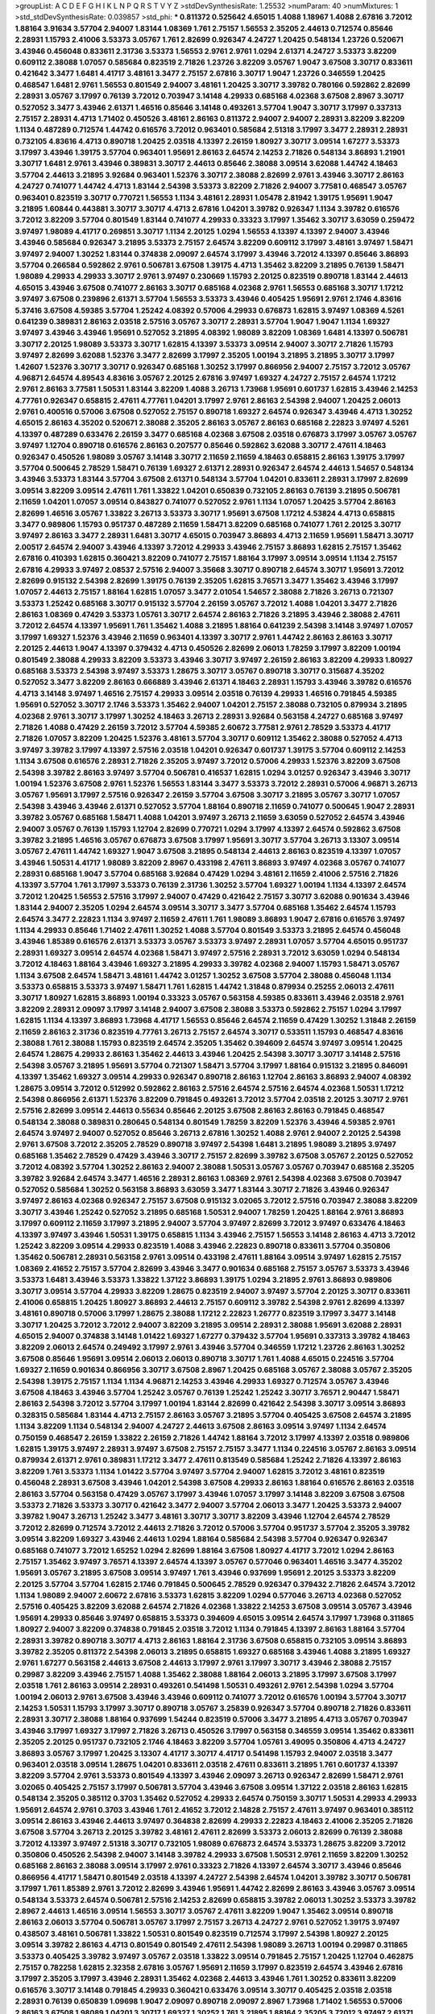 >groupList:
A C D E F G H I K L
N P Q R S T V Y Z 
>stdDevSynthesisRate:
1.25532 
>numParam:
40
>numMixtures:
1
>std_stdDevSynthesisRate:
0.039857
>std_phi:
***
0.811372 0.525642 4.65015 1.4088 1.18967 1.4088 2.67816 3.72012 1.88164 3.91634
3.57704 2.94007 1.83144 1.08369 1.761 2.75157 1.56553 2.35205 2.44613 0.712574
0.85646 2.28931 1.15793 2.41006 3.53373 3.05767 1.761 2.82699 0.926347 4.24727
1.20425 0.548134 1.23726 0.520671 3.43946 0.456048 0.833611 2.31736 3.53373 1.56553
2.9761 2.9761 1.0294 2.61371 4.24727 3.53373 3.82209 0.609112 2.38088 1.07057
0.585684 0.823519 2.71826 1.23726 3.82209 3.05767 1.9047 3.67508 3.30717 0.833611
0.421642 3.3477 1.6481 4.41717 3.48161 3.3477 2.75157 2.67816 3.30717 1.9047
1.23726 0.346559 1.20425 0.468547 1.6481 2.9761 1.56553 0.801549 2.94007 3.48161
1.20425 3.30717 3.39782 0.780166 0.592862 2.82699 2.28931 3.05767 3.17997 0.76139
3.72012 0.703947 3.14148 4.29933 0.685168 4.02368 3.67508 2.8967 3.30717 0.527052
3.3477 3.43946 2.61371 1.46516 0.85646 3.14148 0.493261 3.57704 1.9047 3.30717
3.17997 0.337313 2.75157 2.28931 4.4713 1.71402 0.450526 3.48161 2.86163 0.811372
2.94007 2.94007 2.28931 3.82209 3.82209 1.1134 0.487289 0.712574 1.44742 0.616576
3.72012 0.963401 0.585684 2.51318 3.17997 3.3477 2.28931 2.28931 0.732105 4.83616
4.4713 0.890718 1.20425 2.03518 4.13397 2.26159 1.80927 3.30717 3.09514 1.67277
3.53373 3.17997 3.43946 1.39175 3.57704 0.963401 1.95691 2.86163 2.64574 2.14253
2.71826 0.548134 3.86893 1.21901 3.30717 1.6481 2.9761 3.43946 0.389831 3.30717
2.44613 0.85646 2.38088 3.09514 3.62088 1.44742 4.18463 3.57704 2.44613 3.21895
3.92684 0.963401 1.52376 3.30717 2.38088 2.82699 2.9761 3.43946 3.30717 2.86163
4.24727 0.741077 1.44742 4.4713 1.83144 2.54398 3.53373 3.82209 2.71826 2.94007
3.77581 0.468547 3.05767 0.963401 0.823519 3.30717 0.770721 1.56553 1.1134 3.48161
2.28931 1.05478 2.81942 1.39175 1.95691 1.9047 3.21895 1.60844 0.443881 3.30717
3.30717 4.4713 2.67816 1.04201 3.39782 0.926347 1.1134 3.39782 0.616576 3.72012
3.82209 3.57704 0.801549 1.83144 0.741077 4.29933 0.33323 3.17997 1.35462 3.30717
3.63059 0.259472 3.97497 1.98089 4.41717 0.269851 3.30717 1.1134 2.20125 1.0294
1.56553 4.13397 4.13397 2.94007 3.43946 3.43946 0.585684 0.926347 3.21895 3.53373
2.75157 2.64574 3.82209 0.609112 3.17997 3.48161 3.97497 1.58471 3.97497 2.94007
1.30252 1.83144 0.374838 2.09097 2.64574 3.17997 3.43946 3.72012 4.13397 0.85646
3.86893 3.57704 0.266584 0.592862 2.9761 0.506781 3.67508 1.39175 4.4713 1.35462
3.82209 3.21895 0.76139 1.58471 1.98089 4.29933 4.29933 3.30717 2.9761 3.97497
0.230669 1.15793 2.20125 0.823519 0.890718 1.83144 2.44613 4.65015 3.43946 3.67508
0.741077 2.86163 3.30717 0.685168 4.02368 2.9761 1.56553 0.685168 3.30717 1.17212
3.97497 3.67508 0.239896 2.61371 3.57704 1.56553 3.53373 3.43946 0.405425 1.95691
2.9761 2.1746 4.83616 5.37416 3.67508 4.59385 3.57704 1.25242 4.08392 0.57006
4.29933 0.676873 1.62815 3.97497 1.08369 4.5261 0.641239 0.389831 2.86163 2.03518
2.57516 3.05767 3.30717 2.28931 3.57704 1.9047 1.9047 1.1134 1.69327 3.97497
3.43946 3.43946 1.95691 0.527052 3.21895 4.08392 1.98089 3.82209 1.08369 1.6481
4.13397 0.506781 3.30717 2.20125 1.98089 3.53373 3.30717 1.62815 4.13397 3.53373
3.09514 2.94007 3.30717 2.71826 1.15793 3.97497 2.82699 3.62088 1.52376 3.3477
2.82699 3.17997 2.35205 1.00194 3.21895 3.21895 3.30717 3.17997 1.42607 1.52376
3.30717 3.30717 0.926347 0.685168 1.30252 3.17997 0.866956 2.94007 2.75157 3.72012
3.05767 4.96871 2.64574 4.89543 4.83616 3.05767 2.20125 2.67816 3.97497 1.69327
4.24727 2.75157 2.64574 1.17212 2.9761 2.86163 3.77581 1.50531 1.83144 3.82209
1.4088 3.26713 1.73968 1.95691 0.601737 1.62815 3.43946 2.14253 4.77761 0.926347
0.658815 2.47611 4.77761 1.04201 3.17997 2.9761 2.86163 2.54398 2.94007 1.20425
2.06013 2.9761 0.400516 0.57006 3.67508 0.527052 2.75157 0.890718 1.69327 2.64574
0.926347 3.43946 4.4713 1.30252 4.65015 2.86163 4.35202 0.520671 2.38088 2.35205
2.86163 3.05767 2.86163 0.685168 2.22823 3.97497 4.5261 4.13397 0.487289 0.633476
2.26159 3.3477 0.685168 4.02368 3.67508 2.03518 0.676873 3.17997 3.05767 3.05767
3.97497 1.12704 0.890718 0.616576 2.86163 0.207577 0.85646 0.592862 3.62088 3.30717
2.47611 4.18463 0.926347 0.450526 1.98089 3.05767 3.14148 3.30717 2.11659 2.11659
4.18463 0.658815 2.86163 1.39175 3.17997 3.57704 0.500645 2.78529 1.58471 0.76139
1.69327 2.61371 2.28931 0.926347 2.64574 2.44613 1.54657 0.548134 3.43946 3.53373
1.83144 3.57704 3.67508 2.61371 0.548134 3.57704 1.04201 0.833611 2.28931 3.17997
2.82699 3.09514 3.82209 3.09514 2.47611 1.761 1.33822 1.04201 0.650839 0.732105
2.86163 0.76139 3.21895 0.506781 2.11659 1.04201 1.07057 3.09514 0.843827 0.741077
0.527052 2.9761 1.1134 1.07057 1.20425 3.57704 2.86163 2.82699 1.46516 3.05767
1.33822 3.26713 3.53373 3.30717 1.95691 3.67508 1.17212 4.53824 4.4713 0.658815
3.3477 0.989806 1.15793 0.951737 0.487289 2.11659 1.58471 3.82209 0.685168 0.741077
1.761 2.20125 3.30717 3.97497 2.86163 3.3477 2.28931 1.6481 3.30717 4.65015
0.703947 3.86893 4.4713 2.11659 1.95691 1.58471 3.30717 2.00517 2.64574 2.94007
3.43946 4.13397 3.72012 4.29933 3.43946 2.75157 3.86893 1.62815 2.75157 1.35462
2.67816 0.410393 1.62815 0.360421 3.82209 0.741077 2.75157 1.88164 3.17997 3.09514
3.09514 1.1134 2.75157 2.67816 4.29933 3.97497 2.08537 2.57516 2.94007 3.35668
3.30717 0.890718 2.64574 3.30717 1.95691 3.72012 2.82699 0.915132 2.54398 2.82699
1.39175 0.76139 2.35205 1.62815 3.76571 3.3477 1.35462 3.43946 3.17997 1.07057
2.44613 2.75157 1.88164 1.62815 1.07057 3.3477 2.01054 1.54657 2.38088 2.71826
3.26713 0.721307 3.53373 1.25242 0.685168 3.30717 0.915132 3.57704 2.26159 3.05767
3.72012 1.4088 1.04201 3.3477 2.71826 2.86163 1.08369 0.47429 3.53373 1.05761
3.30717 2.64574 2.86163 2.71826 3.21895 3.43946 2.38088 2.47611 3.72012 2.64574
4.13397 1.95691 1.761 1.35462 1.4088 3.21895 1.88164 0.641239 2.54398 3.14148
3.97497 1.07057 3.17997 1.69327 1.52376 3.43946 2.11659 0.963401 4.13397 3.30717
2.9761 1.44742 2.86163 2.86163 3.30717 2.20125 2.44613 1.9047 4.13397 0.379432
4.4713 0.450526 2.82699 2.06013 1.78259 3.17997 3.82209 1.00194 0.801549 2.38088
4.29933 3.82209 3.53373 3.43946 3.30717 3.97497 2.26159 2.86163 3.82209 4.29933
1.80927 0.685168 3.53373 2.54398 3.97497 3.53373 1.28675 3.30717 3.05767 0.890718
3.30717 0.315687 4.35202 0.527052 3.3477 3.82209 2.86163 0.666889 3.43946 2.61371
4.18463 2.28931 1.15793 3.43946 3.39782 0.616576 4.4713 3.14148 3.97497 1.46516
2.75157 4.29933 3.09514 2.03518 0.76139 4.29933 1.46516 0.791845 4.59385 1.95691
0.527052 3.30717 2.1746 3.53373 1.35462 2.94007 1.04201 2.75157 2.38088 0.732105
0.879934 3.21895 4.02368 2.9761 3.30717 3.17997 1.30252 4.18463 3.26713 2.28931
3.92684 0.563158 4.24727 0.685168 3.97497 2.71826 1.4088 0.47429 2.26159 3.72012
3.57704 4.59385 2.60672 3.77581 2.9761 2.78529 3.53373 4.41717 2.71826 1.07057
3.82209 1.20425 1.52376 3.48161 3.57704 3.30717 0.609112 1.35462 2.38088 0.527052
4.4713 3.97497 3.39782 3.17997 4.13397 2.57516 2.03518 1.04201 0.926347 0.601737
1.39175 3.57704 0.609112 2.14253 1.1134 3.67508 0.616576 2.28931 2.71826 2.35205
3.97497 3.72012 0.57006 4.29933 1.52376 3.82209 3.67508 2.54398 3.39782 2.86163
3.97497 3.57704 0.506781 0.416537 1.62815 1.0294 3.01257 0.926347 3.43946 3.30717
1.00194 1.52376 3.67508 2.9761 1.52376 1.56553 1.83144 3.3477 3.53373 3.72012
2.28931 0.57006 4.96871 3.26713 3.05767 1.95691 3.17997 2.57516 0.926347 2.26159
3.57704 3.67508 3.30717 3.21895 3.05767 3.30717 1.07057 2.54398 3.43946 3.43946
2.61371 0.527052 3.57704 1.88164 0.890718 2.11659 0.741077 0.500645 1.9047 2.28931
3.39782 3.05767 0.685168 1.58471 1.4088 1.04201 3.97497 3.26713 2.11659 3.63059
0.527052 2.64574 3.43946 2.94007 3.05767 0.76139 1.15793 1.12704 2.82699 0.770721
1.0294 3.17997 4.13397 2.64574 0.592862 3.67508 3.39782 3.21895 1.46516 3.05767
0.676873 3.67508 3.17997 1.95691 3.30717 3.57704 3.26713 3.13307 3.09514 3.05767
2.47611 1.44742 1.69327 1.9047 3.67508 3.21895 0.548134 2.44613 2.86163 0.823519
4.13397 1.07057 3.43946 1.50531 4.41717 1.98089 3.82209 2.8967 0.433198 2.47611
3.86893 3.97497 4.02368 3.05767 0.741077 2.28931 0.685168 1.9047 3.57704 0.685168
3.92684 0.47429 1.0294 3.48161 2.11659 2.41006 2.57516 2.71826 4.13397 3.57704
1.761 3.17997 3.53373 0.76139 2.31736 1.30252 3.57704 1.69327 1.00194 1.1134
4.13397 2.64574 3.72012 1.20425 1.56553 2.57516 3.17997 2.94007 0.47429 0.421642
2.75157 3.30717 3.62088 0.901634 3.43946 1.83144 2.94007 2.35205 1.0294 2.64574
3.09514 3.30717 3.3477 3.57704 0.685168 1.35462 2.64574 1.15793 2.64574 3.3477
2.22823 1.1134 3.97497 2.11659 2.47611 1.761 1.98089 3.86893 1.9047 2.67816
0.616576 3.97497 1.1134 4.29933 0.85646 1.71402 2.47611 1.30252 1.4088 3.57704
0.801549 3.53373 3.21895 2.64574 0.456048 3.43946 1.85389 0.616576 2.61371 3.53373
3.05767 3.53373 3.97497 2.28931 1.07057 3.57704 4.65015 0.951737 2.28931 1.69327
3.09514 2.64574 4.02368 1.58471 3.97497 2.57516 2.28931 3.72012 3.63059 1.0294
0.548134 3.72012 4.18463 1.88164 3.43946 1.69327 3.21895 4.29933 3.39782 4.02368
2.94007 1.15793 1.58471 3.05767 1.1134 3.67508 2.64574 1.58471 3.48161 1.44742
3.01257 1.30252 3.67508 3.57704 2.38088 0.456048 1.1134 3.53373 0.658815 3.53373
3.97497 1.58471 1.761 1.62815 1.44742 1.31848 0.879934 0.25255 2.06013 2.47611
3.30717 1.80927 1.62815 3.86893 1.00194 0.33323 3.05767 0.563158 4.59385 0.833611
3.43946 2.03518 2.9761 3.82209 2.28931 2.09097 3.17997 3.14148 2.94007 3.67508
2.38088 3.53373 0.592862 2.75157 1.0294 3.17997 1.62815 1.1134 4.13397 3.86893
1.73968 4.41717 1.56553 0.85646 2.64574 2.11659 0.47429 1.30252 1.31848 2.26159
2.11659 2.86163 2.31736 0.823519 4.77761 3.26713 2.75157 2.64574 3.30717 0.533511
1.15793 0.468547 4.83616 2.38088 1.761 2.38088 1.15793 0.823519 2.64574 2.35205
1.35462 0.394609 2.64574 3.97497 3.09514 1.20425 2.64574 1.28675 4.29933 2.86163
1.35462 2.44613 3.43946 1.20425 2.54398 3.30717 3.30717 3.14148 2.57516 2.54398
3.05767 3.21895 1.95691 3.57704 0.721307 1.58471 3.57704 3.17997 1.88164 0.915132
3.21895 0.846091 4.13397 1.35462 1.69327 3.09514 4.29933 0.926347 0.890718 2.86163
1.12704 2.86163 3.86893 2.94007 4.08392 1.28675 3.09514 3.72012 0.512992 0.592862
2.86163 2.57516 2.64574 2.57516 2.64574 4.02368 1.50531 1.17212 2.54398 0.866956
2.61371 1.52376 3.82209 0.791845 0.493261 3.72012 3.57704 2.03518 2.20125 3.30717
2.9761 2.57516 2.82699 3.09514 2.44613 0.55634 0.85646 2.20125 3.67508 2.86163
2.86163 0.791845 0.468547 0.548134 2.38088 0.389831 0.280645 0.548134 0.801549 1.78259
3.82209 1.52376 3.43946 4.59385 2.9761 2.64574 3.97497 2.94007 0.527052 0.85646
3.26713 2.67816 1.30252 1.4088 2.9761 2.94007 2.20125 2.54398 2.9761 3.67508
3.72012 2.35205 2.78529 0.890718 3.97497 2.54398 1.6481 3.21895 1.98089 3.21895
3.97497 0.685168 1.35462 2.78529 0.47429 3.43946 3.30717 2.75157 2.82699 3.39782
3.67508 3.05767 2.20125 0.527052 3.72012 4.08392 3.57704 1.30252 2.86163 2.94007
2.38088 1.50531 3.05767 3.05767 0.703947 0.685168 2.35205 3.39782 3.92684 2.64574
3.3477 1.46516 2.28931 2.86163 1.08369 2.9761 2.54398 4.02368 3.67508 0.703947
0.527052 0.585684 1.30252 0.563158 3.86893 3.63059 3.3477 1.83144 3.30717 2.71826
3.43946 0.926347 3.97497 2.86163 4.02368 0.926347 2.75157 3.67508 0.915132 3.02065
3.72012 2.57516 0.703947 2.38088 3.82209 3.30717 3.43946 1.25242 0.527052 3.21895
0.685168 1.50531 2.94007 1.78259 1.20425 1.88164 2.9761 3.86893 3.17997 0.609112
2.11659 3.17997 3.21895 2.94007 3.57704 3.97497 2.82699 3.72012 3.97497 0.633476
4.18463 4.13397 3.97497 3.43946 1.50531 1.39175 0.658815 1.1134 3.43946 2.75157
1.56553 3.14148 2.86163 4.4713 3.72012 1.25242 3.82209 3.09514 4.29933 0.823519
1.4088 3.43946 2.22823 0.890718 0.833611 3.57704 0.350806 1.35462 0.506781 2.28931
0.563158 2.9761 3.09514 0.433198 2.47611 1.88164 3.09514 3.97497 1.62815 2.75157
1.08369 2.41652 2.75157 3.57704 2.82699 3.43946 3.3477 0.901634 0.685168 2.75157
3.05767 3.53373 3.43946 3.53373 1.6481 3.43946 3.53373 1.33822 1.37122 3.86893
1.39175 1.0294 3.21895 2.9761 3.86893 0.989806 3.30717 3.09514 3.57704 4.29933
3.82209 1.28675 0.823519 2.94007 3.97497 3.57704 2.20125 3.30717 0.833611 2.41006
0.658815 1.20425 1.80927 3.86893 2.44613 2.75157 0.609112 3.39782 2.54398 2.9761
2.82699 4.13397 3.48161 0.890718 0.57006 3.17997 1.28675 2.38088 1.17212 2.22823
1.26777 0.823519 3.17997 3.3477 3.14148 3.30717 1.20425 3.72012 3.72012 2.94007
3.82209 3.21895 3.09514 2.28931 2.38088 1.95691 3.62088 2.28931 4.65015 2.94007
0.374838 3.14148 1.01422 1.69327 1.67277 0.379432 3.57704 1.95691 0.337313 3.39782
4.18463 3.82209 2.06013 2.64574 0.249492 3.17997 2.9761 3.43946 3.57704 0.346559
1.17212 1.23726 2.86163 1.30252 3.67508 0.85646 1.95691 3.09514 2.06013 2.06013
0.890718 3.30717 1.761 1.4088 4.65015 0.224516 3.57704 1.69327 2.11659 0.901634
0.866956 3.30717 3.67508 2.8967 1.20425 0.685168 3.05767 2.38088 3.05767 2.35205
2.54398 1.39175 2.75157 1.1134 1.1134 4.96871 2.14253 3.43946 4.29933 1.69327
0.712574 3.05767 3.43946 3.67508 4.18463 3.43946 3.57704 1.25242 3.05767 0.76139
1.25242 1.25242 3.30717 3.76571 2.90447 1.58471 2.86163 2.54398 3.72012 3.57704
3.17997 1.00194 1.83144 2.82699 0.421642 2.54398 3.30717 3.09514 3.86893 0.328315
0.585684 1.83144 4.4713 2.75157 2.86163 3.05767 3.21895 3.57704 0.405425 3.67508
2.64574 3.21895 1.1134 3.82209 1.1134 0.548134 2.94007 4.24727 2.44613 3.67508
2.86163 3.09514 3.97497 1.1134 2.64574 0.750159 0.468547 2.26159 1.33822 2.26159
2.71826 1.44742 1.88164 3.72012 3.17997 4.13397 2.03518 0.989806 1.62815 1.39175
3.97497 2.28931 3.97497 3.67508 2.75157 2.75157 3.3477 1.1134 0.224516 3.05767
2.86163 3.09514 0.879934 2.61371 2.9761 0.389831 1.17212 3.3477 2.47611 0.813549
0.585684 1.25242 2.71826 4.13397 2.86163 3.82209 1.761 3.53373 1.1134 1.01422
3.57704 3.97497 3.57704 2.94007 1.62815 3.72012 3.48161 0.823519 0.456048 2.28931
3.67508 3.43946 1.04201 2.54398 3.67508 4.29933 2.86163 1.88164 0.616576 2.86163
2.03518 2.86163 3.57704 0.563158 0.47429 3.05767 3.17997 3.43946 1.07057 3.17997
3.14148 3.82209 3.67508 3.67508 3.53373 2.71826 3.53373 3.30717 0.421642 3.3477
2.94007 3.57704 2.06013 3.3477 1.20425 3.53373 2.94007 3.39782 1.9047 3.26713
1.25242 3.3477 3.48161 3.30717 3.30717 3.82209 3.43946 1.12704 2.64574 2.78529
3.72012 2.82699 0.712574 3.72012 2.44613 2.71826 3.72012 0.57006 3.57704 0.951737
3.57704 2.35205 3.39782 3.09514 3.82209 1.69327 3.43946 2.44613 1.0294 1.88164
0.585684 2.54398 3.57704 0.926347 0.926347 0.685168 0.741077 3.72012 1.65252 1.0294
2.82699 1.88164 3.67508 1.80927 4.41717 3.72012 1.0294 2.86163 2.75157 1.35462
3.97497 3.76571 4.13397 2.64574 4.13397 3.05767 0.577046 0.963401 1.46516 3.3477
4.35202 1.95691 3.05767 3.21895 3.67508 3.09514 3.97497 1.761 3.43946 0.937699
1.95691 2.20125 3.53373 3.82209 2.20125 3.57704 3.57704 1.62815 2.1746 0.791845
0.500645 2.78529 0.926347 0.379432 2.71826 2.64574 3.72012 1.1134 1.98089 2.94007
2.60672 2.67816 3.53373 1.62815 3.82209 1.0294 0.577046 3.26713 4.02368 0.527052
2.57516 0.405425 3.82209 3.62088 2.64574 2.71826 4.02368 1.33822 2.14253 3.67508
3.09514 3.05767 3.43946 1.95691 4.29933 0.85646 3.97497 0.658815 3.53373 0.394609
4.65015 3.09514 2.64574 3.17997 1.73968 0.311865 1.80927 2.94007 3.82209 0.374838
0.791845 2.03518 3.72012 1.1134 0.791845 4.13397 2.86163 1.88164 3.57704 2.28931
3.39782 0.890718 3.30717 4.4713 2.86163 1.88164 2.31736 3.67508 0.658815 0.732105
3.09514 3.86893 3.39782 2.35205 0.811372 2.54398 2.06013 3.21895 0.658815 1.69327
0.685168 3.43946 1.4088 3.21895 1.69327 2.9761 1.67277 0.563158 2.44613 3.67508
2.44613 3.17997 2.9761 3.17997 3.30717 3.43946 2.38088 2.75157 0.29987 3.82209
3.43946 2.75157 1.4088 1.35462 2.38088 1.88164 2.06013 3.21895 3.17997 3.67508
3.17997 2.03518 1.761 2.86163 3.09514 2.28931 0.493261 0.541498 1.50531 0.493261
2.9761 2.54398 1.0294 3.57704 1.00194 2.06013 2.9761 3.67508 3.43946 3.43946
0.609112 0.741077 3.72012 0.616576 1.00194 3.57704 3.30717 2.14253 1.50531 1.15793
3.17997 3.30717 0.890718 3.05767 3.25839 0.926347 3.57704 0.890718 2.71826 0.833611
2.28931 3.30717 2.38088 1.88164 0.937699 1.54244 0.823519 0.57006 3.3477 3.21895
4.4713 3.05767 0.703947 3.43946 3.17997 1.69327 3.17997 2.71826 3.26713 0.450526
3.17997 0.563158 0.346559 3.09514 1.35462 0.833611 2.35205 2.20125 0.951737 0.732105
2.1746 4.18463 3.82209 3.57704 1.05761 3.49095 0.350806 4.4713 4.24727 3.86893
3.05767 3.17997 1.20425 3.13307 4.41717 3.30717 4.41717 0.541498 1.15793 2.94007
2.03518 3.3477 0.963401 2.03518 3.09514 1.28675 1.04201 0.833611 2.03518 2.47611
0.833611 3.21895 1.761 0.601737 4.13397 3.82209 3.57704 2.9761 3.53373 0.801549
4.13397 3.43946 2.09097 3.26713 0.926347 2.82699 1.58471 2.9761 3.02065 0.405425
2.75157 3.17997 0.506781 3.57704 3.43946 3.67508 3.09514 1.37122 2.03518 2.86163
1.62815 0.548134 2.35205 0.385112 0.3703 1.35462 0.527052 4.29933 2.64574 0.750159
3.30717 1.50531 4.29933 4.29933 1.95691 2.64574 2.9761 0.3703 3.43946 1.761
2.41652 3.72012 2.14828 2.75157 2.47611 3.97497 0.963401 0.385112 3.09514 2.86163
3.43946 2.44613 3.97497 0.364838 2.82699 4.29933 2.22823 4.18463 2.41006 2.35205
2.71826 3.67508 3.57704 3.26713 2.20125 3.39782 3.48161 2.47611 2.82699 3.53373
2.06013 2.82699 0.76139 2.38088 3.72012 4.13397 3.97497 2.51318 3.30717 0.732105
1.98089 0.676873 2.64574 3.53373 1.28675 3.82209 3.72012 0.350806 0.450526 2.54398
2.94007 3.14148 3.39782 4.29933 3.67508 1.50531 2.9761 2.11659 3.82209 1.30252
0.685168 2.86163 2.38088 3.09514 3.17997 2.9761 0.33323 2.71826 4.13397 2.64574
3.30717 3.43946 0.85646 0.866956 4.41717 1.58471 0.801549 2.03518 4.13397 4.24727
2.54398 2.64574 1.04201 3.39782 3.30717 0.506781 3.17997 1.761 1.85389 2.9761
3.72012 2.82699 3.43946 1.95691 1.44742 2.82699 2.86163 3.43946 3.05767 3.09514
0.548134 3.53373 2.64574 0.506781 2.57516 2.14253 2.82699 0.658815 3.39782 2.06013
1.30252 3.53373 3.39782 2.8967 2.44613 1.46516 3.09514 1.56553 3.30717 3.05767
2.47611 3.82209 1.9047 1.35462 3.09514 0.890718 2.86163 2.06013 3.57704 0.506781
3.05767 3.17997 2.75157 3.26713 4.24727 2.9761 0.527052 1.39175 3.97497 0.438507
3.48161 0.506781 1.33822 1.50531 0.801549 0.823519 0.712574 3.17997 2.54398 1.80927
2.20125 3.09514 3.39782 2.86163 4.4713 0.801549 0.801549 2.47611 2.54398 1.98089
3.26713 1.00194 0.29987 0.311865 3.53373 0.405425 3.39782 3.97497 3.05767 2.03518
1.33822 3.09514 0.791845 2.75157 1.20425 1.12704 0.462875 2.75157 0.782258 1.62815
2.32358 2.67816 3.05767 1.95691 2.11659 3.17997 0.823519 2.64574 3.43946 2.67816
3.17997 2.35205 3.17997 3.43946 2.28931 1.35462 4.02368 2.44613 3.43946 1.761
1.30252 0.833611 3.82209 0.616576 3.30717 3.14148 0.791845 4.29933 0.360421 0.633476
3.09514 3.30717 0.405425 2.03518 2.03518 2.28931 0.76139 0.650839 1.09698 1.9047
2.09097 0.890718 2.09097 2.8967 1.73968 1.71402 1.56553 0.57006 2.86163 3.67508
1.98089 1.04201 3.30717 1.69327 1.30252 1.761 3.21895 1.88164 2.35205 3.72012
3.97497 2.61371 2.38088 2.75157 3.43946 1.3749 0.801549 2.75157 3.97497 1.62815
3.14148 1.28675 4.4713 3.3477 2.20125 2.82699 1.17212 3.97497 4.41717 3.17997
0.801549 0.633476 0.527052 3.05767 1.33822 3.17997 3.30717 3.57704 3.39782 3.82209
1.44742 0.85646 0.712574 4.4713 1.95691 2.82699 3.72012 1.69327 2.61371 3.72012
2.64574 1.50531 2.64574 1.01694 1.28675 4.13397 2.61371 3.43946 1.39175 3.17997
3.05767 0.823519 0.926347 3.43946 0.450526 3.30717 1.17212 2.9761 0.890718 1.62815
3.05767 0.33323 1.12704 2.38088 2.94007 3.57704 1.52376 3.30717 0.493261 3.05767
2.54398 3.05767 3.67508 0.189594 4.13397 0.801549 3.72012 1.30252 1.07057 3.17997
4.77761 0.833611 3.91634 2.94007 0.32434 3.97497 1.39175 2.64574 1.21901 3.26713
2.20125 2.28931 2.64574 0.527052 0.506781 3.05767 3.43946 2.94007 0.823519 3.30717
3.57704 2.1746 3.67508 0.585684 0.693565 2.14253 3.3477 0.32434 3.63059 2.94007
4.4713 1.9047 3.67508 1.12704 0.468547 0.554852 1.80927 3.30717 0.833611 0.963401
0.405425 2.11659 4.02368 3.97497 0.770721 3.30717 0.963401 0.658815 3.30717 3.86893
1.35462 2.11659 3.53373 2.78529 1.00194 4.41717 2.82699 1.20425 2.78529 4.59385
2.57516 0.901634 1.0294 1.56553 2.54398 3.30717 3.43946 1.35462 1.62815 1.73968
1.56553 4.13397 2.82699 2.20125 0.823519 3.17997 2.50646 2.38088 0.33323 4.65015
0.563158 0.951737 2.64574 3.57704 2.03518 3.05767 1.08369 0.801549 0.527052 1.35462
1.09992 1.6481 3.67508 1.69327 3.67508 3.82209 1.95691 2.86163 1.0294 3.43946
3.86893 2.54398 2.86163 2.75157 1.95691 3.09514 0.601737 3.05767 2.20125 0.433198
1.18967 2.9761 3.17997 3.57704 1.9047 1.12704 0.801549 2.94007 3.57704 1.56553
0.712574 0.675062 3.57704 1.50531 3.21895 1.3749 0.823519 0.389831 1.9047 2.44613
0.76139 1.12704 1.04201 2.03518 3.21895 1.1134 1.31848 0.741077 1.35462 0.426809
2.94007 3.09514 3.72012 2.64574 3.21895 3.82209 0.29624 1.28675 1.83144 3.57704
3.57704 3.82209 3.82209 3.97497 2.94007 4.13397 1.62815 1.62815 1.33822 1.17212
0.47429 1.60844 3.57704 4.08392 0.468547 2.44613 3.43946 3.67508 3.82209 1.39175
3.57704 1.07057 1.69327 0.823519 2.09097 3.67508 0.364838 0.712574 2.44613 0.374838
4.29933 0.527052 2.75157 0.791845 3.72012 1.25242 2.06013 2.71826 2.57516 3.57704
3.09514 1.761 3.17997 4.08392 1.9047 3.17997 1.62815 2.67816 0.421642 3.39782
0.963401 4.41717 4.65015 3.05767 3.43946 2.28931 0.926347 2.94007 4.71976 1.54244
1.20425 3.72012 2.9761 3.67508 2.8967 1.44742 3.53373 1.9047 2.47611 2.75157
2.75157 2.9761 5.81269 3.92684 3.82209 1.1134 0.712574 4.71976 1.21901 4.4713
0.791845 2.9761 3.02065 1.88164 3.17997 4.96871 3.43946 1.48709 2.20125 4.13397
2.03518 1.83144 0.658815 3.09514 1.6481 1.69327 4.24727 3.43946 0.548134 3.17997
3.05767 3.21895 1.1134 3.30717 4.24727 0.57006 1.07057 1.761 3.72012 0.712574
3.17997 3.17997 1.05761 5.16746 3.82209 0.721307 3.86893 3.57704 2.82699 2.82699
1.39175 2.75157 3.43946 2.9761 3.97497 3.30717 0.421642 3.43946 1.25242 3.17997
3.43946 2.47611 0.801549 0.374838 4.59385 3.67508 0.890718 2.20125 3.53373 3.86893
3.82209 3.21895 2.75157 0.833611 1.17212 4.02368 2.1746 0.609112 3.17997 4.96871
3.43946 3.43946 3.97497 3.72012 3.09514 3.09514 0.32434 3.43946 0.443881 3.30717
3.09514 2.64574 0.926347 1.39175 3.3477 3.97497 0.493261 3.82209 3.67508 1.98089
4.07299 2.75157 0.47429 3.86893 2.47611 3.67508 3.53373 1.35462 2.28931 3.3477
3.17997 1.35462 0.770721 0.951737 1.69327 3.43946 0.721307 2.64574 2.86163 2.94007
3.86893 2.9761 2.28931 3.3477 0.712574 3.17997 1.21901 3.97497 0.770721 4.29933
1.1134 0.633476 1.9047 3.3477 3.72012 1.98089 2.44613 3.30717 2.9761 2.94007
2.03518 3.67508 3.53373 0.951737 1.12704 3.43946 3.05767 0.433198 3.09514 4.65015
3.14148 3.57704 2.03518 3.21895 1.17212 3.97497 1.52376 2.01054 1.33822 2.47611
3.39782 4.29933 0.989806 3.17997 3.76571 2.64574 3.30717 0.456048 1.9047 1.85389
3.53373 1.28675 2.67816 1.6481 3.57704 1.00194 2.94007 3.30717 1.58471 2.26159
0.926347 1.37122 0.548134 2.44613 0.506781 3.05767 1.50531 1.33822 4.29933 3.39782
3.57704 0.426809 0.592862 2.64574 1.92804 3.53373 4.13397 2.47611 2.38088 4.13397
3.82209 1.69327 2.67816 3.30717 0.76139 2.94007 2.75157 4.5261 1.04201 3.09514
0.421642 3.53373 3.3477 3.43946 3.17997 3.72012 0.487289 3.43946 2.86163 1.17212
3.57704 4.13397 2.54398 0.33323 1.44742 3.43946 1.31848 3.67508 3.30717 3.86893
3.17997 2.11659 0.791845 3.01257 0.533511 1.35462 3.17997 3.53373 1.80927 3.43946
2.47611 3.43946 4.24727 1.23726 2.28931 0.47429 2.9761 3.39782 2.38088 3.05767
1.62815 1.62815 3.30717 2.31736 4.29933 0.389831 1.35462 0.548134 1.1134 3.05767
2.86163 2.86163 3.82209 2.64574 3.43946 0.592862 2.38088 3.48161 1.15793 0.433198
3.30717 3.43946 3.97497 0.284846 3.30717 3.57704 1.35462 4.13397 3.26713 2.82699
2.20125 0.926347 4.29933 0.57006 0.541498 0.641239 4.13397 2.28931 4.13397 1.761
2.28931 0.487289 4.02368 3.17997 2.11659 0.400516 3.53373 3.57704 4.07299 2.28931
3.17997 2.78529 4.02368 1.98089 0.741077 3.77581 0.937699 1.39175 1.52376 3.05767
0.801549 3.05767 1.04201 0.915132 3.53373 2.75157 2.9761 2.28931 3.26713 0.989806
1.58471 3.30717 1.50531 2.64574 2.38088 2.8967 4.59385 2.86163 2.26159 4.41717
0.989806 3.57704 0.389831 0.633476 3.97497 3.53373 2.41006 0.693565 0.963401 4.77761
2.51318 0.963401 3.43946 1.761 3.53373 2.75157 2.44613 3.09514 2.9761 0.468547
3.39782 1.69327 0.461637 0.76139 3.3477 1.44742 1.761 0.450526 0.791845 0.512992
2.94007 3.53373 3.05767 3.97497 3.17997 3.86893 0.85646 2.78529 3.21895 0.616576
3.30717 1.30252 3.86893 2.28931 2.38088 0.866956 3.67508 3.09514 3.26713 3.57704
3.30717 2.20125 3.43946 4.4713 2.64574 3.57704 2.41006 3.05767 0.866956 2.11659
3.09514 3.53373 0.500645 3.17997 2.9761 1.04201 3.72012 1.73968 2.14253 3.72012
3.43946 0.963401 3.26713 1.62815 2.64574 4.59385 1.1134 0.963401 0.641239 1.98089
3.57704 2.9761 2.64574 1.9047 0.609112 2.20125 3.53373 3.26713 3.09514 3.72012
3.26713 0.57006 3.97497 4.13397 1.56553 2.86163 1.4088 1.9047 3.67508 2.94007
3.30717 3.17997 3.39782 0.29624 2.94007 3.30717 1.30252 3.17997 2.9761 1.12704
0.76139 3.17997 2.94007 2.35205 2.38088 2.28931 1.69327 3.53373 2.94007 0.410393
1.35462 2.20125 3.26713 0.801549 3.05767 2.06013 2.9761 2.9761 1.88164 3.97497
3.05767 2.20125 3.39782 2.94007 3.43946 0.592862 1.67277 4.02368 0.616576 3.26713
3.05767 3.26713 3.97497 0.666889 3.30717 3.43946 3.30717 3.30717 0.592862 2.20125
0.360421 3.97497 2.82699 3.57704 3.30717 4.29933 3.21895 3.57704 3.39782 1.20425
2.9761 2.64574 1.62815 3.67508 4.35202 1.21901 1.39175 1.23726 0.394609 1.60844
1.17212 1.67277 4.02368 3.43946 3.17997 0.685168 2.78529 1.1134 2.75157 2.82699
4.18463 0.468547 3.92684 1.25242 3.05767 0.741077 4.13397 2.75157 3.97497 2.75157
1.4088 0.493261 0.374838 1.95691 2.64574 1.62815 0.527052 0.846091 1.35462 2.22823
2.9761 2.35205 2.64574 0.236992 3.77581 0.592862 2.28931 3.17997 3.21895 1.92804
1.35462 0.47429 2.94007 3.72012 2.64574 2.86163 0.915132 4.13397 1.73968 2.75157
3.17997 1.60844 1.05478 3.82209 0.585684 3.97497 2.71826 1.33822 2.75157 3.09514
3.72012 0.791845 1.1134 4.29933 1.50531 2.54398 3.30717 3.17997 3.17997 3.53373
3.82209 2.1746 4.18463 1.9047 4.13397 2.11659 1.44742 1.44742 1.95691 2.11659
1.4088 0.833611 4.13397 0.85646 1.54244 2.47611 0.712574 2.64574 0.879934 2.20125
2.20125 0.609112 0.468547 0.977823 1.50531 0.410393 1.35462 4.02368 2.78529 2.75157
3.09514 3.67508 1.44742 1.20425 1.98089 3.82209 3.43946 3.30717 1.44742 2.03518
3.67508 0.379432 1.56553 2.47611 0.400516 2.64574 1.62815 3.97497 3.43946 2.20125
3.97497 1.95691 2.75157 3.17997 0.592862 1.25242 2.57516 3.97497 2.51318 3.53373
1.56553 3.17997 4.02368 1.4088 4.41717 1.761 1.15793 3.67508 0.879934 3.09514
3.21895 2.82699 3.57704 2.64574 3.17997 2.67816 0.712574 0.616576 3.30717 2.75157
2.03518 2.67816 0.541498 0.433198 3.48161 3.53373 3.30717 1.04201 0.433198 3.05767
1.1134 3.97497 2.82699 3.17997 2.22823 2.57516 1.07057 2.44613 2.68535 2.61371
2.41006 0.890718 2.03518 2.44613 1.4088 3.17997 2.51318 2.75157 2.64574 2.9761
1.04201 2.67816 2.47611 3.67508 0.85646 0.548134 0.364838 0.57006 0.85646 0.426809
3.30717 1.88164 1.39175 3.86893 2.38088 1.44742 0.633476 3.43946 2.67816 1.04201
3.72012 3.97497 0.791845 1.00194 3.17997 3.13307 1.15793 1.25242 4.13397 2.06013
1.12704 3.86893 0.963401 3.39782 2.86163 3.43946 3.67508 2.75157 1.33822 0.493261
0.926347 2.28931 1.58471 3.09514 0.48139 1.1134 4.18463 0.791845 3.43946 2.11659
1.83144 3.67508 4.83616 2.57516 1.83144 3.30717 3.09514 0.685168 3.30717 3.09514
1.52376 0.506781 3.43946 4.18463 1.30252 0.405425 0.712574 2.75157 4.02368 2.28931
1.88164 2.01054 3.09514 1.71402 1.4088 1.56553 5.0296 2.28931 0.592862 2.06013
0.658815 3.82209 2.75157 4.13397 0.791845 0.405425 0.416537 1.80927 0.951737 1.761
1.1134 0.360421 2.86163 3.72012 1.761 3.57704 1.95691 3.67508 2.78529 2.94007
3.97497 2.75157 2.75157 3.21895 4.41717 0.364838 3.17997 2.75157 3.39782 3.43946
3.09514 3.72012 3.05767 0.890718 3.43946 3.62088 1.62815 3.43946 3.86893 3.39782
1.69327 4.35202 2.9761 1.4088 0.633476 3.17997 0.712574 0.416537 4.13397 0.350806
2.57516 3.30717 3.21895 3.30717 4.13397 1.35462 1.0294 4.13397 3.43946 3.17997
1.83144 0.76139 4.13397 3.21895 2.03518 0.585684 3.17997 0.782258 3.57704 0.770721
3.21895 2.47611 0.416537 3.26713 3.09514 2.47611 3.43946 1.00194 0.350806 1.58471
2.47611 3.67508 0.266584 0.328315 1.44742 3.67508 3.05767 2.94007 1.6481 3.17997
3.17997 2.20125 1.58471 2.14253 2.41006 1.30252 1.54244 2.44613 3.67508 0.879934
3.72012 2.47611 2.64574 2.57516 2.94007 4.59385 3.39782 3.05767 3.82209 1.12704
0.541498 2.75157 4.29933 2.28931 3.17997 1.71402 1.23726 3.97497 3.26713 2.54398
3.57704 3.86893 1.26777 0.426809 0.405425 2.82699 1.761 1.56553 2.47611 1.56553
0.633476 3.53373 2.06013 0.609112 2.64574 0.311865 4.24727 3.05767 1.00194 0.468547
3.05767 2.94007 0.989806 3.53373 2.64574 2.75157 2.20125 3.17997 0.527052 2.78529
2.9761 1.39175 0.554852 3.09514 3.30717 0.389831 2.54398 2.03518 2.03518 2.47611
1.88164 3.97497 0.890718 3.97497 2.20125 0.791845 3.92684 2.64574 3.57704 3.57704
3.72012 2.57516 1.69327 2.1746 3.30717 2.1746 3.57704 3.82209 2.44613 3.53373
0.901634 1.52376 2.67816 2.54398 2.71826 2.75157 1.69327 2.64574 3.17997 2.31736
3.72012 2.94007 1.35462 3.17997 2.9761 1.15793 0.685168 3.39782 2.38088 0.890718
1.95691 1.12704 1.9047 2.44613 2.82699 4.29933 1.6481 0.533511 1.25242 1.9047
3.21895 3.57704 3.72012 2.35205 0.57006 0.506781 1.761 0.963401 3.53373 4.35202
1.62815 3.62088 3.3477 2.35205 1.71402 2.26159 4.65015 0.951737 3.43946 0.658815
3.53373 4.29933 2.82699 1.88164 0.468547 1.71402 1.4088 3.30717 3.53373 2.86163
3.09514 3.97497 3.39782 3.21895 3.09514 1.01422 2.44613 0.548134 3.43946 1.07057
4.08392 3.53373 4.18463 1.25242 0.926347 0.29987 0.29987 0.846091 3.3477 3.43946
3.30717 1.25242 4.13397 1.23726 1.69327 0.866956 0.493261 3.30717 3.05767 3.97497
3.17997 0.328315 3.3477 1.98089 3.72012 1.62815 3.82209 3.17997 2.78529 2.9761
1.69327 3.17997 1.60844 2.8967 2.54398 4.29933 0.609112 0.901634 3.86893 1.761
3.3477 2.28931 2.11659 2.54398 1.69327 3.3477 4.18463 2.28931 2.64574 2.41006
2.54398 3.05767 0.57006 2.44613 0.732105 0.609112 0.269851 0.421642 3.30717 0.963401
2.03518 2.71826 0.421642 2.14253 0.506781 1.52376 2.94007 3.39782 0.926347 3.09514
3.17997 0.915132 2.35205 1.80927 1.17212 3.17997 1.88164 3.57704 3.82209 2.75157
0.416537 3.82209 1.62815 0.311865 1.9047 2.11659 2.03518 4.36369 1.25242 0.493261
1.98089 3.09514 3.48161 1.761 2.44613 2.94007 2.14253 4.41717 3.53373 4.18463
1.98089 2.64574 3.17997 1.98089 2.06013 1.31848 2.54398 2.54398 1.4088 2.54398
1.83144 3.86893 1.71402 3.43946 3.43946 0.641239 0.926347 3.43946 3.43946 0.410393
3.82209 0.616576 2.57516 2.86163 3.97497 4.4713 3.05767 1.35462 0.337313 4.08392
3.30717 3.09514 2.57516 0.609112 0.47429 2.94007 0.433198 3.30717 2.86163 3.30717
4.41717 0.866956 1.25242 4.24727 0.712574 0.76139 3.53373 3.43946 1.69327 2.75157
0.85646 3.53373 3.86893 2.54398 1.00194 3.30717 3.30717 3.39782 4.29933 0.468547
3.97497 1.62815 3.86893 2.86163 4.77761 3.57704 3.43946 0.741077 0.456048 3.72012
4.18463 1.83144 3.30717 3.30717 0.337313 3.97497 2.44613 0.712574 0.512992 3.21895
0.890718 3.43946 2.67816 2.47611 2.67816 1.1134 3.57704 3.43946 1.69327 2.61371
2.03518 1.23726 3.82209 2.64574 3.67508 0.791845 3.21895 1.35462 2.75157 0.658815
0.592862 3.82209 1.4088 2.38088 1.08369 1.04201 3.97497 2.86163 0.456048 0.468547
3.17997 3.53373 1.44742 0.438507 2.9761 2.20125 2.20125 2.47611 0.770721 3.30717
3.21895 3.72012 3.17997 2.86163 0.585684 0.926347 1.88164 3.43946 3.3477 1.26777
3.97497 3.57704 2.28931 4.18463 2.57516 3.97497 0.791845 0.641239 0.527052 3.67508
3.57704 2.75157 3.72012 1.56553 3.53373 2.71826 2.64574 2.11659 2.9761 2.86163
0.29187 2.60672 3.30717 3.30717 2.03518 2.75157 1.56553 0.609112 1.88164 3.82209
2.35205 3.30717 3.30717 3.05767 3.67508 4.08392 2.38088 0.468547 3.17997 1.44742
1.37122 3.05767 3.30717 2.47611 1.4088 3.21895 2.35205 1.50531 2.54398 3.57704
3.53373 1.71402 3.09514 2.75157 0.527052 3.97497 0.506781 3.48161 0.360421 1.30252
1.69327 4.13397 1.25242 0.438507 1.12704 2.20125 1.04201 2.06013 5.37416 1.14391
3.05767 1.58471 3.67508 3.43946 2.75157 0.791845 2.9761 0.246472 1.25242 3.67508
1.4088 2.78529 3.39782 3.86893 1.08369 0.937699 1.58471 2.20125 2.64574 3.17997
0.770721 3.30717 1.33822 1.83144 1.88164 1.62815 0.625807 2.82699 3.82209 3.26713
3.57704 3.17997 1.1134 3.82209 3.26713 0.823519 3.72012 0.685168 1.46516 4.13397
0.533511 0.57006 2.64574 0.512992 2.03518 3.43946 3.57704 3.92684 3.17997 0.937699
2.28931 1.83144 2.86163 4.59385 3.21895 1.62815 2.86163 2.75157 0.57006 3.05767
3.43946 0.421642 0.658815 2.44613 1.4088 2.9761 3.57704 1.15793 1.62815 1.71402
2.94007 0.801549 2.67816 0.616576 3.72012 3.82209 3.97497 2.94007 0.633476 3.63059
2.9761 3.05767 3.30717 3.39782 3.3477 0.926347 0.641239 3.17997 3.30717 3.05767
3.67508 4.13397 2.28931 3.05767 1.54657 3.57704 0.791845 1.35462 1.20425 4.13397
2.03518 1.25242 1.761 3.17997 3.17997 2.06013 3.43946 1.25242 3.21895 3.30717
1.9047 3.97497 5.23079 0.926347 0.337313 0.389831 0.438507 1.25242 3.97497 1.28675
0.585684 2.03518 3.53373 1.58471 3.17997 3.26713 0.937699 1.25242 0.732105 2.86163
1.15793 1.69327 3.21895 2.28931 1.18967 3.97497 3.05767 3.21895 2.64574 3.67508
0.85646 1.18967 3.53373 2.94007 3.30717 3.43946 3.30717 3.82209 1.50531 3.43946
3.05767 3.30717 1.52376 2.06013 3.57704 0.47429 0.76139 3.82209 3.97497 0.676873
3.17997 3.72012 3.43946 1.42989 0.823519 2.86163 2.20125 2.47611 1.35462 3.17997
2.03518 1.73968 2.75157 0.487289 1.62815 0.823519 2.82699 2.44613 0.741077 2.57516
4.13397 0.280645 1.14391 2.26159 3.57704 3.43946 3.17997 2.54398 3.82209 1.73968
3.09514 0.609112 0.394609 2.86163 2.26159 0.541498 1.30252 2.28931 1.20425 3.39782
1.83144 0.712574 3.53373 0.405425 3.72012 0.833611 2.67816 1.46516 0.721307 0.703947
0.791845 0.57006 3.86893 1.80927 3.09514 0.989806 2.35205 1.44742 3.21895 2.44613
4.13397 2.94007 3.43946 4.13397 0.85646 3.57704 2.47611 3.39782 2.47611 1.69327
3.05767 3.01257 3.05767 1.78259 0.548134 2.20125 3.97497 1.761 2.71826 4.13397
2.54398 3.17997 3.30717 3.30717 1.1134 3.67508 2.64574 2.94007 1.25242 2.14253
0.685168 3.86893 4.13397 3.17997 1.42607 0.76139 2.47611 1.9047 1.15793 3.82209
3.21895 1.25242 3.30717 4.4713 1.0294 2.86163 3.43946 3.21895 1.95691 2.82699
3.86893 4.4713 3.05767 2.86163 3.3477 2.82699 2.57516 0.487289 0.585684 3.30717
4.18463 2.64574 0.791845 1.46516 4.08392 3.82209 3.17997 2.44613 2.38088 0.527052
0.666889 2.75157 4.13397 1.30252 1.62815 3.17997 1.761 3.91634 2.11659 1.67277
2.38088 1.98089 3.97497 4.24727 0.563158 3.3477 3.05767 2.28931 4.13397 0.791845
3.09514 0.926347 2.94007 3.14148 3.43946 2.67816 3.17997 2.75157 0.890718 0.592862
2.9761 2.75157 2.20125 1.9047 2.28931 2.47611 1.25242 0.866956 3.72012 3.57704
0.350806 0.410393 1.4088 0.438507 3.17997 1.39175 1.9047 3.17997 2.47611 3.09514
1.50531 2.9761 3.39782 2.47611 1.95691 1.30252 3.97497 0.791845 2.82699 3.30717
0.405425 3.30717 0.963401 2.78529 2.11659 3.48161 3.3477 2.82699 3.21895 0.32434
2.64574 2.35205 2.86163 3.43946 2.9761 3.57704 3.39782 3.72012 2.35205 0.32434
3.57704 2.20125 3.39782 3.21895 3.30717 3.26713 0.548134 1.30252 0.541498 0.712574
0.85646 3.3477 1.01422 2.78529 0.85646 2.86163 0.456048 4.83616 3.43946 3.09514
3.30717 2.64574 2.9761 2.38088 2.67816 2.9761 1.0294 2.64574 2.28931 3.72012
3.43946 0.374838 3.67508 3.3477 0.500645 0.641239 3.97497 1.04201 3.82209 2.57516
3.17997 0.658815 0.512992 0.288337 4.18463 1.04201 3.43946 4.35202 0.47429 3.57704
0.266584 1.1134 2.86163 3.3477 0.791845 3.53373 2.20125 2.9761 2.54398 3.97497
2.75157 3.57704 3.72012 2.9761 3.30717 2.20125 1.28675 3.43946 3.62088 0.493261
3.97497 3.97497 3.72012 5.37416 1.44742 3.72012 3.67508 1.04201 0.405425 5.0296
0.500645 2.61371 0.685168 3.43946 0.712574 5.58912 2.20125 1.83144 0.685168 2.9761
3.30717 3.3477 1.33822 3.30717 3.30717 0.450526 2.54398 1.46516 3.30717 3.86893
2.71826 3.30717 3.21895 4.13397 4.08392 3.13307 4.29933 1.30252 2.94007 2.28931
3.82209 5.16746 0.288337 1.30252 4.29933 1.98089 2.9761 3.21895 3.72012 2.64574
1.33822 2.38088 0.712574 2.71826 2.03518 1.39175 0.989806 0.989806 0.506781 0.741077
3.82209 1.6481 4.13397 1.04201 2.57516 3.57704 1.04201 3.13307 3.30717 3.09514
2.28931 0.85646 3.05767 0.468547 1.07057 3.17997 3.57704 0.782258 0.658815 2.86163
2.03518 1.83144 4.18463 3.05767 0.609112 2.64574 0.487289 2.67816 1.9047 3.62088
2.01054 3.57704 2.35205 1.09698 0.641239 3.09514 0.685168 3.76571 3.53373 3.97497
2.44613 2.75157 2.75157 2.64574 1.56553 3.72012 1.17212 2.86163 0.364838 3.05767
0.548134 2.67816 0.633476 3.17997 4.4713 2.11659 2.75157 2.38088 2.82699 2.75157
2.75157 2.75157 3.48161 1.95691 2.28931 1.31848 1.35462 1.9047 0.512992 3.26713
2.26159 3.43946 3.86893 3.57704 3.43946 3.72012 2.82699 2.75157 3.30717 3.86893
0.405425 3.17997 1.9047 2.64574 1.20425 1.71402 0.963401 3.67508 3.57704 0.879934
1.62815 3.67508 1.20425 3.05767 2.57516 2.71826 3.57704 2.26159 1.4088 4.02368
2.28931 2.11659 1.50531 2.47611 3.48161 2.03518 2.64574 1.44742 0.926347 1.50531
3.82209 1.56553 0.658815 2.86163 2.90447 3.43946 2.03518 2.75157 1.20425 4.29933
2.44613 3.53373 3.72012 2.47611 3.30717 3.82209 2.86163 2.38088 3.53373 3.86893
3.05767 2.9761 1.28675 3.97497 3.72012 4.13397 2.75157 0.461637 3.3477 1.30252
0.450526 1.20425 3.30717 1.1134 4.77761 0.675062 2.9761 0.915132 0.963401 2.44613
2.47611 2.54398 3.72012 0.76139 2.28931 4.41717 0.609112 3.43946 1.80927 1.04201
4.4713 3.30717 2.44613 1.20425 3.57704 3.30717 1.31848 3.57704 2.41652 3.17997
2.82699 3.17997 3.21895 2.86163 2.9761 0.666889 3.72012 1.80927 4.83616 0.712574
2.64574 1.0294 1.44742 1.88164 2.9761 2.75157 2.9761 0.650839 2.75157 2.38088
3.82209 0.29187 2.64574 2.54398 1.50531 3.43946 2.50646 3.57704 2.78529 0.379432
0.364838 3.39782 0.57006 3.53373 3.09514 2.64574 0.32434 3.53373 3.17997 3.17997
4.4713 3.30717 1.56553 2.54398 1.35462 1.0294 3.39782 3.21895 1.25242 3.43946
1.33822 3.86893 3.26713 2.86163 1.6481 1.56553 1.18967 2.9761 2.94007 0.487289
3.26713 2.35205 2.82699 2.38088 0.693565 3.82209 4.13397 3.82209 0.57006 2.78529
2.54398 3.30717 0.527052 2.94007 1.52376 2.64574 0.346559 3.05767 3.72012 2.54398
2.64574 3.30717 3.30717 2.9761 1.56553 2.94007 1.98089 2.47611 3.17997 3.86893
3.57704 2.44613 2.64574 1.83144 1.04201 3.67508 0.712574 1.30252 4.65015 1.52376
2.9761 2.94007 0.770721 3.72012 2.94007 0.85646 1.56553 3.97497 2.11659 3.30717
3.30717 3.43946 2.54398 0.303545 3.43946 2.9761 2.03518 1.44742 2.57516 2.35205
0.741077 2.8967 0.926347 0.712574 1.52376 3.17997 0.374838 4.29933 4.13397 2.75157
2.38088 0.520671 2.03518 2.26159 2.47611 3.76571 3.97497 3.72012 0.421642 0.616576
3.82209 1.46516 3.82209 3.82209 2.64574 3.63059 2.94007 3.30717 2.86163 0.685168
1.20425 4.4713 1.88164 0.685168 3.30717 2.78529 1.35462 1.761 1.58471 3.05767
3.72012 2.44613 2.03518 3.05767 1.35462 1.27117 0.641239 0.770721 2.14253 2.94007
2.94007 1.08369 2.64574 3.43946 3.57704 0.364838 2.20125 0.433198 1.4088 0.866956
3.67508 0.609112 2.9761 2.41006 3.53373 1.35462 2.28931 3.17997 1.58471 2.20125
2.28931 2.9761 0.527052 2.22823 3.21895 2.44613 1.25242 2.86163 2.54398 2.82699
0.741077 0.57006 3.30717 3.57704 2.86163 3.82209 1.25242 0.389831 1.98089 0.823519
2.64574 2.44613 3.48161 2.9761 0.548134 2.86163 4.77761 3.30717 3.67508 3.30717
3.39782 3.97497 3.09514 1.25242 1.20425 1.69327 0.685168 2.47611 3.30717 3.86893
0.450526 3.43946 4.96871 1.761 0.658815 0.676873 3.43946 3.30717 2.64574 3.67508
0.833611 2.78529 2.1746 1.39175 0.346559 2.64574 0.693565 3.57704 2.82699 2.20125
2.9761 3.43946 4.13397 3.72012 4.13397 1.98089 2.11659 1.761 0.468547 0.685168
3.43946 0.592862 3.72012 
>categories:
0 0
>mixtureAssignment:
0 0 0 0 0 0 0 0 0 0 0 0 0 0 0 0 0 0 0 0 0 0 0 0 0 0 0 0 0 0 0 0 0 0 0 0 0 0 0 0 0 0 0 0 0 0 0 0 0 0
0 0 0 0 0 0 0 0 0 0 0 0 0 0 0 0 0 0 0 0 0 0 0 0 0 0 0 0 0 0 0 0 0 0 0 0 0 0 0 0 0 0 0 0 0 0 0 0 0 0
0 0 0 0 0 0 0 0 0 0 0 0 0 0 0 0 0 0 0 0 0 0 0 0 0 0 0 0 0 0 0 0 0 0 0 0 0 0 0 0 0 0 0 0 0 0 0 0 0 0
0 0 0 0 0 0 0 0 0 0 0 0 0 0 0 0 0 0 0 0 0 0 0 0 0 0 0 0 0 0 0 0 0 0 0 0 0 0 0 0 0 0 0 0 0 0 0 0 0 0
0 0 0 0 0 0 0 0 0 0 0 0 0 0 0 0 0 0 0 0 0 0 0 0 0 0 0 0 0 0 0 0 0 0 0 0 0 0 0 0 0 0 0 0 0 0 0 0 0 0
0 0 0 0 0 0 0 0 0 0 0 0 0 0 0 0 0 0 0 0 0 0 0 0 0 0 0 0 0 0 0 0 0 0 0 0 0 0 0 0 0 0 0 0 0 0 0 0 0 0
0 0 0 0 0 0 0 0 0 0 0 0 0 0 0 0 0 0 0 0 0 0 0 0 0 0 0 0 0 0 0 0 0 0 0 0 0 0 0 0 0 0 0 0 0 0 0 0 0 0
0 0 0 0 0 0 0 0 0 0 0 0 0 0 0 0 0 0 0 0 0 0 0 0 0 0 0 0 0 0 0 0 0 0 0 0 0 0 0 0 0 0 0 0 0 0 0 0 0 0
0 0 0 0 0 0 0 0 0 0 0 0 0 0 0 0 0 0 0 0 0 0 0 0 0 0 0 0 0 0 0 0 0 0 0 0 0 0 0 0 0 0 0 0 0 0 0 0 0 0
0 0 0 0 0 0 0 0 0 0 0 0 0 0 0 0 0 0 0 0 0 0 0 0 0 0 0 0 0 0 0 0 0 0 0 0 0 0 0 0 0 0 0 0 0 0 0 0 0 0
0 0 0 0 0 0 0 0 0 0 0 0 0 0 0 0 0 0 0 0 0 0 0 0 0 0 0 0 0 0 0 0 0 0 0 0 0 0 0 0 0 0 0 0 0 0 0 0 0 0
0 0 0 0 0 0 0 0 0 0 0 0 0 0 0 0 0 0 0 0 0 0 0 0 0 0 0 0 0 0 0 0 0 0 0 0 0 0 0 0 0 0 0 0 0 0 0 0 0 0
0 0 0 0 0 0 0 0 0 0 0 0 0 0 0 0 0 0 0 0 0 0 0 0 0 0 0 0 0 0 0 0 0 0 0 0 0 0 0 0 0 0 0 0 0 0 0 0 0 0
0 0 0 0 0 0 0 0 0 0 0 0 0 0 0 0 0 0 0 0 0 0 0 0 0 0 0 0 0 0 0 0 0 0 0 0 0 0 0 0 0 0 0 0 0 0 0 0 0 0
0 0 0 0 0 0 0 0 0 0 0 0 0 0 0 0 0 0 0 0 0 0 0 0 0 0 0 0 0 0 0 0 0 0 0 0 0 0 0 0 0 0 0 0 0 0 0 0 0 0
0 0 0 0 0 0 0 0 0 0 0 0 0 0 0 0 0 0 0 0 0 0 0 0 0 0 0 0 0 0 0 0 0 0 0 0 0 0 0 0 0 0 0 0 0 0 0 0 0 0
0 0 0 0 0 0 0 0 0 0 0 0 0 0 0 0 0 0 0 0 0 0 0 0 0 0 0 0 0 0 0 0 0 0 0 0 0 0 0 0 0 0 0 0 0 0 0 0 0 0
0 0 0 0 0 0 0 0 0 0 0 0 0 0 0 0 0 0 0 0 0 0 0 0 0 0 0 0 0 0 0 0 0 0 0 0 0 0 0 0 0 0 0 0 0 0 0 0 0 0
0 0 0 0 0 0 0 0 0 0 0 0 0 0 0 0 0 0 0 0 0 0 0 0 0 0 0 0 0 0 0 0 0 0 0 0 0 0 0 0 0 0 0 0 0 0 0 0 0 0
0 0 0 0 0 0 0 0 0 0 0 0 0 0 0 0 0 0 0 0 0 0 0 0 0 0 0 0 0 0 0 0 0 0 0 0 0 0 0 0 0 0 0 0 0 0 0 0 0 0
0 0 0 0 0 0 0 0 0 0 0 0 0 0 0 0 0 0 0 0 0 0 0 0 0 0 0 0 0 0 0 0 0 0 0 0 0 0 0 0 0 0 0 0 0 0 0 0 0 0
0 0 0 0 0 0 0 0 0 0 0 0 0 0 0 0 0 0 0 0 0 0 0 0 0 0 0 0 0 0 0 0 0 0 0 0 0 0 0 0 0 0 0 0 0 0 0 0 0 0
0 0 0 0 0 0 0 0 0 0 0 0 0 0 0 0 0 0 0 0 0 0 0 0 0 0 0 0 0 0 0 0 0 0 0 0 0 0 0 0 0 0 0 0 0 0 0 0 0 0
0 0 0 0 0 0 0 0 0 0 0 0 0 0 0 0 0 0 0 0 0 0 0 0 0 0 0 0 0 0 0 0 0 0 0 0 0 0 0 0 0 0 0 0 0 0 0 0 0 0
0 0 0 0 0 0 0 0 0 0 0 0 0 0 0 0 0 0 0 0 0 0 0 0 0 0 0 0 0 0 0 0 0 0 0 0 0 0 0 0 0 0 0 0 0 0 0 0 0 0
0 0 0 0 0 0 0 0 0 0 0 0 0 0 0 0 0 0 0 0 0 0 0 0 0 0 0 0 0 0 0 0 0 0 0 0 0 0 0 0 0 0 0 0 0 0 0 0 0 0
0 0 0 0 0 0 0 0 0 0 0 0 0 0 0 0 0 0 0 0 0 0 0 0 0 0 0 0 0 0 0 0 0 0 0 0 0 0 0 0 0 0 0 0 0 0 0 0 0 0
0 0 0 0 0 0 0 0 0 0 0 0 0 0 0 0 0 0 0 0 0 0 0 0 0 0 0 0 0 0 0 0 0 0 0 0 0 0 0 0 0 0 0 0 0 0 0 0 0 0
0 0 0 0 0 0 0 0 0 0 0 0 0 0 0 0 0 0 0 0 0 0 0 0 0 0 0 0 0 0 0 0 0 0 0 0 0 0 0 0 0 0 0 0 0 0 0 0 0 0
0 0 0 0 0 0 0 0 0 0 0 0 0 0 0 0 0 0 0 0 0 0 0 0 0 0 0 0 0 0 0 0 0 0 0 0 0 0 0 0 0 0 0 0 0 0 0 0 0 0
0 0 0 0 0 0 0 0 0 0 0 0 0 0 0 0 0 0 0 0 0 0 0 0 0 0 0 0 0 0 0 0 0 0 0 0 0 0 0 0 0 0 0 0 0 0 0 0 0 0
0 0 0 0 0 0 0 0 0 0 0 0 0 0 0 0 0 0 0 0 0 0 0 0 0 0 0 0 0 0 0 0 0 0 0 0 0 0 0 0 0 0 0 0 0 0 0 0 0 0
0 0 0 0 0 0 0 0 0 0 0 0 0 0 0 0 0 0 0 0 0 0 0 0 0 0 0 0 0 0 0 0 0 0 0 0 0 0 0 0 0 0 0 0 0 0 0 0 0 0
0 0 0 0 0 0 0 0 0 0 0 0 0 0 0 0 0 0 0 0 0 0 0 0 0 0 0 0 0 0 0 0 0 0 0 0 0 0 0 0 0 0 0 0 0 0 0 0 0 0
0 0 0 0 0 0 0 0 0 0 0 0 0 0 0 0 0 0 0 0 0 0 0 0 0 0 0 0 0 0 0 0 0 0 0 0 0 0 0 0 0 0 0 0 0 0 0 0 0 0
0 0 0 0 0 0 0 0 0 0 0 0 0 0 0 0 0 0 0 0 0 0 0 0 0 0 0 0 0 0 0 0 0 0 0 0 0 0 0 0 0 0 0 0 0 0 0 0 0 0
0 0 0 0 0 0 0 0 0 0 0 0 0 0 0 0 0 0 0 0 0 0 0 0 0 0 0 0 0 0 0 0 0 0 0 0 0 0 0 0 0 0 0 0 0 0 0 0 0 0
0 0 0 0 0 0 0 0 0 0 0 0 0 0 0 0 0 0 0 0 0 0 0 0 0 0 0 0 0 0 0 0 0 0 0 0 0 0 0 0 0 0 0 0 0 0 0 0 0 0
0 0 0 0 0 0 0 0 0 0 0 0 0 0 0 0 0 0 0 0 0 0 0 0 0 0 0 0 0 0 0 0 0 0 0 0 0 0 0 0 0 0 0 0 0 0 0 0 0 0
0 0 0 0 0 0 0 0 0 0 0 0 0 0 0 0 0 0 0 0 0 0 0 0 0 0 0 0 0 0 0 0 0 0 0 0 0 0 0 0 0 0 0 0 0 0 0 0 0 0
0 0 0 0 0 0 0 0 0 0 0 0 0 0 0 0 0 0 0 0 0 0 0 0 0 0 0 0 0 0 0 0 0 0 0 0 0 0 0 0 0 0 0 0 0 0 0 0 0 0
0 0 0 0 0 0 0 0 0 0 0 0 0 0 0 0 0 0 0 0 0 0 0 0 0 0 0 0 0 0 0 0 0 0 0 0 0 0 0 0 0 0 0 0 0 0 0 0 0 0
0 0 0 0 0 0 0 0 0 0 0 0 0 0 0 0 0 0 0 0 0 0 0 0 0 0 0 0 0 0 0 0 0 0 0 0 0 0 0 0 0 0 0 0 0 0 0 0 0 0
0 0 0 0 0 0 0 0 0 0 0 0 0 0 0 0 0 0 0 0 0 0 0 0 0 0 0 0 0 0 0 0 0 0 0 0 0 0 0 0 0 0 0 0 0 0 0 0 0 0
0 0 0 0 0 0 0 0 0 0 0 0 0 0 0 0 0 0 0 0 0 0 0 0 0 0 0 0 0 0 0 0 0 0 0 0 0 0 0 0 0 0 0 0 0 0 0 0 0 0
0 0 0 0 0 0 0 0 0 0 0 0 0 0 0 0 0 0 0 0 0 0 0 0 0 0 0 0 0 0 0 0 0 0 0 0 0 0 0 0 0 0 0 0 0 0 0 0 0 0
0 0 0 0 0 0 0 0 0 0 0 0 0 0 0 0 0 0 0 0 0 0 0 0 0 0 0 0 0 0 0 0 0 0 0 0 0 0 0 0 0 0 0 0 0 0 0 0 0 0
0 0 0 0 0 0 0 0 0 0 0 0 0 0 0 0 0 0 0 0 0 0 0 0 0 0 0 0 0 0 0 0 0 0 0 0 0 0 0 0 0 0 0 0 0 0 0 0 0 0
0 0 0 0 0 0 0 0 0 0 0 0 0 0 0 0 0 0 0 0 0 0 0 0 0 0 0 0 0 0 0 0 0 0 0 0 0 0 0 0 0 0 0 0 0 0 0 0 0 0
0 0 0 0 0 0 0 0 0 0 0 0 0 0 0 0 0 0 0 0 0 0 0 0 0 0 0 0 0 0 0 0 0 0 0 0 0 0 0 0 0 0 0 0 0 0 0 0 0 0
0 0 0 0 0 0 0 0 0 0 0 0 0 0 0 0 0 0 0 0 0 0 0 0 0 0 0 0 0 0 0 0 0 0 0 0 0 0 0 0 0 0 0 0 0 0 0 0 0 0
0 0 0 0 0 0 0 0 0 0 0 0 0 0 0 0 0 0 0 0 0 0 0 0 0 0 0 0 0 0 0 0 0 0 0 0 0 0 0 0 0 0 0 0 0 0 0 0 0 0
0 0 0 0 0 0 0 0 0 0 0 0 0 0 0 0 0 0 0 0 0 0 0 0 0 0 0 0 0 0 0 0 0 0 0 0 0 0 0 0 0 0 0 0 0 0 0 0 0 0
0 0 0 0 0 0 0 0 0 0 0 0 0 0 0 0 0 0 0 0 0 0 0 0 0 0 0 0 0 0 0 0 0 0 0 0 0 0 0 0 0 0 0 0 0 0 0 0 0 0
0 0 0 0 0 0 0 0 0 0 0 0 0 0 0 0 0 0 0 0 0 0 0 0 0 0 0 0 0 0 0 0 0 0 0 0 0 0 0 0 0 0 0 0 0 0 0 0 0 0
0 0 0 0 0 0 0 0 0 0 0 0 0 0 0 0 0 0 0 0 0 0 0 0 0 0 0 0 0 0 0 0 0 0 0 0 0 0 0 0 0 0 0 0 0 0 0 0 0 0
0 0 0 0 0 0 0 0 0 0 0 0 0 0 0 0 0 0 0 0 0 0 0 0 0 0 0 0 0 0 0 0 0 0 0 0 0 0 0 0 0 0 0 0 0 0 0 0 0 0
0 0 0 0 0 0 0 0 0 0 0 0 0 0 0 0 0 0 0 0 0 0 0 0 0 0 0 0 0 0 0 0 0 0 0 0 0 0 0 0 0 0 0 0 0 0 0 0 0 0
0 0 0 0 0 0 0 0 0 0 0 0 0 0 0 0 0 0 0 0 0 0 0 0 0 0 0 0 0 0 0 0 0 0 0 0 0 0 0 0 0 0 0 0 0 0 0 0 0 0
0 0 0 0 0 0 0 0 0 0 0 0 0 0 0 0 0 0 0 0 0 0 0 0 0 0 0 0 0 0 0 0 0 0 0 0 0 0 0 0 0 0 0 0 0 0 0 0 0 0
0 0 0 0 0 0 0 0 0 0 0 0 0 0 0 0 0 0 0 0 0 0 0 0 0 0 0 0 0 0 0 0 0 0 0 0 0 0 0 0 0 0 0 0 0 0 0 0 0 0
0 0 0 0 0 0 0 0 0 0 0 0 0 0 0 0 0 0 0 0 0 0 0 0 0 0 0 0 0 0 0 0 0 0 0 0 0 0 0 0 0 0 0 0 0 0 0 0 0 0
0 0 0 0 0 0 0 0 0 0 0 0 0 0 0 0 0 0 0 0 0 0 0 0 0 0 0 0 0 0 0 0 0 0 0 0 0 0 0 0 0 0 0 0 0 0 0 0 0 0
0 0 0 0 0 0 0 0 0 0 0 0 0 0 0 0 0 0 0 0 0 0 0 0 0 0 0 0 0 0 0 0 0 0 0 0 0 0 0 0 0 0 0 0 0 0 0 0 0 0
0 0 0 0 0 0 0 0 0 0 0 0 0 0 0 0 0 0 0 0 0 0 0 0 0 0 0 0 0 0 0 0 0 0 0 0 0 0 0 0 0 0 0 0 0 0 0 0 0 0
0 0 0 0 0 0 0 0 0 0 0 0 0 0 0 0 0 0 0 0 0 0 0 0 0 0 0 0 0 0 0 0 0 0 0 0 0 0 0 0 0 0 0 0 0 0 0 0 0 0
0 0 0 0 0 0 0 0 0 0 0 0 0 0 0 0 0 0 0 0 0 0 0 0 0 0 0 0 0 0 0 0 0 0 0 0 0 0 0 0 0 0 0 0 0 0 0 0 0 0
0 0 0 0 0 0 0 0 0 0 0 0 0 0 0 0 0 0 0 0 0 0 0 0 0 0 0 0 0 0 0 0 0 0 0 0 0 0 0 0 0 0 0 0 0 0 0 0 0 0
0 0 0 0 0 0 0 0 0 0 0 0 0 0 0 0 0 0 0 0 0 0 0 0 0 0 0 0 0 0 0 0 0 0 0 0 0 0 0 0 0 0 0 0 0 0 0 0 0 0
0 0 0 0 0 0 0 0 0 0 0 0 0 0 0 0 0 0 0 0 0 0 0 0 0 0 0 0 0 0 0 0 0 0 0 0 0 0 0 0 0 0 0 0 0 0 0 0 0 0
0 0 0 0 0 0 0 0 0 0 0 0 0 0 0 0 0 0 0 0 0 0 0 0 0 0 0 0 0 0 0 0 0 0 0 0 0 0 0 0 0 0 0 0 0 0 0 0 0 0
0 0 0 0 0 0 0 0 0 0 0 0 0 0 0 0 0 0 0 0 0 0 0 0 0 0 0 0 0 0 0 0 0 0 0 0 0 0 0 0 0 0 0 0 0 0 0 0 0 0
0 0 0 0 0 0 0 0 0 0 0 0 0 0 0 0 0 0 0 0 0 0 0 0 0 0 0 0 0 0 0 0 0 0 0 0 0 0 0 0 0 0 0 0 0 0 0 0 0 0
0 0 0 0 0 0 0 0 0 0 0 0 0 0 0 0 0 0 0 0 0 0 0 0 0 0 0 0 0 0 0 0 0 0 0 0 0 0 0 0 0 0 0 0 0 0 0 0 0 0
0 0 0 0 0 0 0 0 0 0 0 0 0 0 0 0 0 0 0 0 0 0 0 0 0 0 0 0 0 0 0 0 0 0 0 0 0 0 0 0 0 0 0 0 0 0 0 0 0 0
0 0 0 0 0 0 0 0 0 0 0 0 0 0 0 0 0 0 0 0 0 0 0 0 0 0 0 0 0 0 0 0 0 0 0 0 0 0 0 0 0 0 0 0 0 0 0 0 0 0
0 0 0 0 0 0 0 0 0 0 0 0 0 0 0 0 0 0 0 0 0 0 0 0 0 0 0 0 0 0 0 0 0 0 0 0 0 0 0 0 0 0 0 0 0 0 0 0 0 0
0 0 0 0 0 0 0 0 0 0 0 0 0 0 0 0 0 0 0 0 0 0 0 0 0 0 0 0 0 0 0 0 0 0 0 0 0 0 0 0 0 0 0 0 0 0 0 0 0 0
0 0 0 0 0 0 0 0 0 0 0 0 0 0 0 0 0 0 0 0 0 0 0 0 0 0 0 0 0 0 0 0 0 0 0 0 0 0 0 0 0 0 0 0 0 0 0 0 0 0
0 0 0 0 0 0 0 0 0 0 0 0 0 0 0 0 0 0 0 0 0 0 0 0 0 0 0 0 0 0 0 0 0 0 0 0 0 0 0 0 0 0 0 0 0 0 0 0 0 0
0 0 0 0 0 0 0 0 0 0 0 0 0 0 0 0 0 0 0 0 0 0 0 0 0 0 0 0 0 0 0 0 0 0 0 0 0 0 0 0 0 0 0 0 0 0 0 0 0 0
0 0 0 0 0 0 0 0 0 0 0 0 0 0 0 0 0 0 0 0 0 0 0 0 0 0 0 0 0 0 0 0 0 0 0 0 0 0 0 0 0 0 0 0 0 0 0 0 0 0
0 0 0 0 0 0 0 0 0 0 0 0 0 0 0 0 0 0 0 0 0 0 0 0 0 0 0 0 0 0 0 0 0 0 0 0 0 0 0 0 0 0 0 0 0 0 0 0 0 0
0 0 0 0 0 0 0 0 0 0 0 0 0 0 0 0 0 0 0 0 0 0 0 0 0 0 0 0 0 0 0 0 0 0 0 0 0 0 0 0 0 0 0 0 0 0 0 0 0 0
0 0 0 0 0 0 0 0 0 0 0 0 0 0 0 0 0 0 0 0 0 0 0 0 0 0 0 0 0 0 0 0 0 0 0 0 0 0 0 0 0 0 0 0 0 0 0 0 0 0
0 0 0 0 0 0 0 0 0 0 0 0 0 0 0 0 0 0 0 0 0 0 0 0 0 0 0 0 0 0 0 0 0 0 0 0 0 0 0 0 0 0 0 0 0 0 0 0 0 0
0 0 0 0 0 0 0 0 0 0 0 0 0 0 0 0 0 0 0 0 0 0 0 0 0 0 0 0 0 0 0 0 0 0 0 0 0 0 0 0 0 0 0 0 0 0 0 0 0 0
0 0 0 0 0 0 0 0 0 0 0 0 0 0 0 0 0 0 0 0 0 0 0 0 0 0 0 0 0 0 0 0 0 0 0 0 0 0 0 0 0 0 0 0 0 0 0 0 0 0
0 0 0 0 0 0 0 0 0 0 0 0 0 0 0 0 0 0 0 0 0 0 0 0 0 0 0 0 0 0 0 0 0 0 0 0 0 0 0 0 0 0 0 0 0 0 0 0 0 0
0 0 0 0 0 0 0 0 0 0 0 0 0 0 0 0 0 0 0 0 0 0 0 0 0 0 0 0 0 0 0 0 0 0 0 0 0 0 0 0 0 0 0 0 0 0 0 0 0 0
0 0 0 0 0 0 0 0 0 0 0 0 0 0 0 0 0 0 0 0 0 0 0 0 0 0 0 0 0 0 0 0 0 0 0 0 0 0 0 0 0 0 0 0 0 0 0 0 0 0
0 0 0 0 0 0 0 0 0 0 0 0 0 0 0 0 0 0 0 0 0 0 0 0 0 0 0 0 0 0 0 0 0 0 0 0 0 0 0 0 0 0 0 0 0 0 0 0 0 0
0 0 0 0 0 0 0 0 0 0 0 0 0 0 0 0 0 0 0 0 0 0 0 0 0 0 0 0 0 0 0 0 0 0 0 0 0 0 0 0 0 0 0 0 0 0 0 0 0 0
0 0 0 0 0 0 0 0 0 0 0 0 0 0 0 0 0 0 0 0 0 0 0 0 0 0 0 0 0 0 0 0 0 0 0 0 0 0 0 0 0 0 0 0 0 0 0 0 0 0
0 0 0 0 0 0 0 0 0 0 0 0 0 0 0 0 0 0 0 0 0 0 0 0 0 0 0 0 0 0 0 0 0 0 0 0 0 0 0 0 0 0 0 0 0 0 0 0 0 0
0 0 0 0 0 0 0 0 0 0 0 0 0 0 0 0 0 0 0 0 0 0 0 0 0 0 0 0 0 0 0 0 0 0 0 0 0 0 0 0 0 0 0 0 0 0 0 0 0 0
0 0 0 0 0 0 0 0 0 0 0 0 0 0 0 0 0 0 0 0 0 0 0 0 0 0 0 0 0 0 0 0 0 0 0 0 0 0 0 0 0 0 0 0 0 0 0 0 0 0
0 0 0 
>numMutationCategories:
1
>numSelectionCategories:
1
>categoryProbabilities:
1 
>selectionIsInMixture:
***
0 
>mutationIsInMixture:
***
0 
>obsPhiSets:
0
>currentSynthesisRateLevel:
***
1.96472 2.11504 0.333894 0.733227 0.421398 0.632046 1.31478 1.51211 1.16087 0.491765
0.202507 0.0293445 0.900965 0.471725 0.656217 0.109793 1.30651 0.0929401 0.280617 1.30931
1.06707 0.28152 0.769372 0.217332 0.214781 0.172745 0.779119 0.0500296 0.645801 0.635641
1.40881 1.25081 1.27894 1.83762 0.295689 2.78201 1.76499 0.449505 0.524542 0.303512
0.715074 0.0802034 1.0341 0.095713 0.0654746 0.313641 0.308581 2.06559 0.500832 0.582298
3.20877 0.623909 0.37486 0.83991 0.0827267 0.0968358 0.4668 0.0941616 0.0752229 1.45443
4.47948 0.0611851 0.792655 0.394256 0.0949145 1.18032 0.178615 2.02305 0.0677629 0.323798
1.88266 12.7038 1.29645 3.92204 0.776745 0.503104 0.100938 1.20703 1.04083 0.185023
0.498346 0.0455492 0.0749822 0.890689 1.75179 0.299746 0.741176 0.855517 0.272316 5.38213
1.53714 4.45423 0.0243564 0.253562 1.29914 0.807475 0.583895 0.229855 0.0982902 7.94855
1.03717 0.0615275 0.125842 2.11627 1.01058 0.128576 2.25386 0.928359 1.08661 0.230346
0.120446 2.7522 0.203271 0.231025 0.0439183 1.09856 1.76554 0.160742 0.196325 2.00388
0.138622 0.433762 0.365141 0.141428 0.412875 1.05594 4.55645 1.5292 0.839171 2.80554
0.420807 1.65796 1.72556 0.184881 0.251062 0.192434 0.630089 0.289004 14.8052 0.417261
0.0448496 2.01789 1.60338 0.854799 0.0854769 0.359896 1.22326 0.0675054 0.293909 0.74885
0.19188 0.207432 0.0498936 0.71127 0.221267 1.17817 0.276684 0.349027 0.233805 0.953285
0.0407123 2.3885 0.251524 1.73174 0.372834 0.800281 0.369836 0.243046 2.15694 0.301561
1.03698 2.0239 0.065574 0.279313 0.532032 0.428176 0.308031 0.429792 0.238422 0.443647
0.186923 1.46716 0.66466 0.266522 0.0636404 0.221049 0.378228 0.313047 1.01937 0.108415
0.023701 1.18888 0.50413 0.28484 1.49959 1.1581 0.157235 0.664507 0.126189 0.420652
0.107398 2.54865 0.0565907 1.74346 0.98175 0.249766 0.964389 1.54288 0.725693 0.30713
0.132313 0.536823 0.154301 1.46931 0.561946 0.432449 0.254339 0.479625 2.80462 0.256046
0.0593701 0.153538 0.646427 0.843279 0.684701 1.0564 0.894193 0.327321 2.43479 0.155477
0.588473 0.116389 2.63713 0.669511 2.79477 0.244615 1.57651 0.244784 0.729012 0.0345974
0.329128 3.85663 0.957132 0.455895 0.130324 7.37902 0.0919671 0.697956 0.398887 1.90214
0.760585 1.28416 0.0284125 0.694603 0.82655 0.517637 8.68202 1.48357 0.483784 0.0598711
0.251506 0.0079382 1.44268 11.3189 0.0965242 0.288739 0.165083 0.372794 0.0531987 0.487324
1.57303 0.622138 2.80184 0.399465 0.157631 0.316079 0.405601 0.0860026 0.026512 0.641413
0.12986 0.116974 3.12539 1.88087 0.424938 9.96336 0.496226 0.711354 0.223159 1.25483
0.25836 0.138673 2.85482 0.974904 0.755093 0.235001 0.284489 0.170964 0.0101238 0.244577
9.55304 0.842079 0.327668 1.15609 5.63297 1.91513 0.276956 0.330416 0.122666 0.0378513
0.951051 0.166844 0.356752 3.02189 0.14207 0.603121 1.1082 7.9764 0.627152 1.20332
0.337353 0.579155 9.19587 0.324346 0.0655499 0.861183 0.080904 0.058815 4.06061 0.408822
0.0745986 0.355522 0.195824 0.145867 0.144463 0.398737 0.114315 1.01673 1.00066 4.34808
0.494565 1.53435 0.589169 0.14861 0.18904 0.619589 0.99622 4.15219 0.410562 0.266774
0.816484 0.384634 0.0842443 0.546087 0.0748171 0.665213 0.750706 0.592499 0.546536 0.117751
0.37751 0.359142 0.403549 10.769 0.361962 0.257165 0.237029 0.094328 1.25921 0.713339
0.188943 1.20566 0.0906226 0.347812 0.489751 0.14597 0.0864936 0.407327 0.032082 0.125136
0.637953 0.0488205 0.285983 0.62417 1.24007 0.109497 0.684394 0.508133 0.717526 0.163999
0.0953512 0.239848 0.365217 0.615142 0.0255433 0.585862 0.241384 0.309329 2.12514 0.539744
0.716278 0.229779 1.92563 1.77 0.460516 0.301793 1.46877 0.581088 0.569639 0.0269645
0.298907 0.248783 0.0733734 0.799846 0.0607918 0.0644858 0.593784 0.434696 0.142026 0.716098
0.124407 0.955092 1.1267 0.765057 0.569617 0.915859 0.143811 0.931048 0.90198 0.013085
0.83385 0.0716623 0.830188 0.158893 2.51927 0.12479 0.0650653 0.451808 0.342256 0.89838
1.14028 0.121662 0.437838 0.484577 0.375356 0.0698006 0.0739169 0.525423 0.555554 0.947934
0.518412 0.0806658 6.71257 1.89744 0.348241 2.65119 1.12213 1.36824 1.17258 0.505953
2.2998 0.475727 0.0464186 0.800076 0.301801 0.217857 0.101734 3.5514 0.279411 1.06543
0.282216 0.0515868 0.268959 1.71807 2.22891 0.367144 0.0654065 0.240191 2.37819 2.54255
0.719787 0.142244 10.7846 2.68385 0.184265 0.12297 1.18997 0.375334 0.463421 0.244498
0.0946385 0.53185 2.14476 3.28933 1.23451 8.78932 0.95848 1.21321 0.0156561 0.364112
0.622761 0.113488 0.706628 1.2159 0.105218 0.332377 0.399618 0.119672 0.728043 0.658791
0.178251 1.21584 0.0232271 0.650518 0.0807647 0.495641 2.1177 0.536705 0.950831 2.01204
0.492328 0.158002 0.588009 1.26004 0.262736 0.459626 1.38641 1.09089 0.136732 0.11593
0.385443 0.0295927 0.11805 0.575044 1.68879 0.144795 1.2747 2.07368 0.406719 0.0607567
0.0879107 0.473928 0.274019 0.241844 0.367134 0.885587 0.79451 0.926133 4.09228 17.9554
0.121156 1.48651 0.340004 0.83685 0.206076 2.17042 1.86695 0.0694474 1.06456 1.43928
2.3133 0.326083 1.0762 1.06663 0.714364 0.154738 0.0396151 0.153789 0.536323 0.199802
0.784738 0.577564 0.0674367 0.181242 0.222055 0.242736 0.32906 0.0315636 0.66935 2.89731
0.411432 0.910795 1.68703 0.97294 7.32717 0.370932 0.704588 0.0662398 1.10717 1.40501
0.410233 0.47395 0.1126 0.0510035 0.161463 0.245753 0.233622 0.270432 0.366259 0.165818
1.88832 0.254087 2.07951 0.891511 1.28863 1.68083 0.5476 0.392391 0.392444 0.55327
0.652527 0.29058 0.0361874 0.6059 0.272651 1.64316 0.242615 0.574015 0.384583 1.41666
0.276484 1.89971 0.344016 9.59994 0.565516 2.96223 0.0782052 0.450419 0.60689 0.991709
0.912854 0.641283 0.192669 0.367183 0.0963373 0.280232 0.286893 0.0352723 0.042784 0.227492
1.02254 0.961243 0.326598 0.0651711 1.46696 0.0631982 0.11581 1.27078 1.36598 0.103004
1.33622 3.06002 0.605957 0.640887 0.622517 0.290329 1.01618 0.120884 1.33619 0.767403
0.694636 0.336596 0.433402 2.01222 2.75033 0.255983 0.35903 0.80588 1.57936 0.209576
0.0453036 1.46747 0.118743 0.881184 1.29801 0.0824334 1.19719 0.0361046 0.703449 0.256162
0.102549 0.697355 0.644232 0.388821 0.229345 0.642714 0.575771 4.13358 0.14852 1.6204
0.336147 0.213461 0.0859891 0.134078 0.40903 0.336051 0.794016 0.476002 0.765334 0.0782212
0.089164 0.468013 1.07487 0.589895 0.753415 0.81891 0.365893 1.69966 0.812655 0.0882236
0.165443 0.68365 0.200965 0.583926 0.0905293 0.167481 0.323093 0.755073 0.0561925 0.33819
0.481722 0.473635 0.169318 0.262797 1.45987 0.339962 0.438538 0.566225 0.273379 11.9767
0.210501 4.55801 0.555978 0.484283 0.364279 0.100293 0.183211 1.31468 2.01482 0.601473
0.635467 0.147179 0.140098 0.53865 0.136946 0.0629841 0.530938 0.286076 0.59082 0.133542
0.771517 2.41904 0.0638872 0.674108 0.110958 0.322922 0.733412 0.0717522 0.236693 1.44332
0.191436 6.84077 0.202005 10.1197 0.189317 0.620555 0.512269 2.56743 0.195576 0.087056
0.0346916 0.485626 0.958916 0.264371 0.157055 1.3939 0.05112 0.00975299 1.60707 0.314028
0.145077 0.0189497 0.263773 1.00445 1.7879 0.215916 0.898116 1.22681 0.889536 0.329277
1.08066 0.40506 0.794995 0.0959426 1.27978 0.210967 2.36255 0.263934 0.389912 1.40796
0.621101 0.26603 0.275452 0.273903 0.0636171 0.196775 0.922354 0.0522463 0.675645 0.171383
0.0343629 1.92993 0.445111 1.21746 0.992628 1.16286 0.312955 3.53841 0.578908 0.15173
0.207018 0.249988 0.272068 0.300123 0.573245 0.785305 0.0779008 0.923844 0.106399 1.07071
0.0652959 0.524542 0.182997 0.633621 0.725996 0.0724043 2.52777 1.01542 0.355593 1.26996
0.163543 0.114498 0.567759 0.0105166 0.260661 0.590389 0.441243 1.04051 1.39417 11.6136
0.389885 0.0538336 2.79808 0.372652 1.85699 0.101817 1.78172 0.479942 0.0676275 0.443354
0.398077 0.146023 1.79644 0.692811 0.831058 0.149455 0.124868 0.867698 0.26032 0.194526
0.145079 0.130513 1.64407 1.95129 0.237621 0.930155 0.29858 1.60042 0.0205098 0.254091
0.790551 0.727732 0.233883 0.451788 0.121204 0.614167 0.822528 0.505175 0.17089 0.188973
0.323253 8.35334 0.357404 0.115572 0.13116 0.897436 0.58466 0.188817 1.67012 0.281325
0.0541414 0.0237087 0.109324 0.240029 0.245302 0.10006 1.28734 0.468524 0.236263 0.128262
1.26642 2.48359 0.209876 0.205612 1.33606 0.608798 0.946154 1.79345 0.262079 1.21533
0.255942 0.241894 1.30775 0.62384 0.952935 0.944285 0.198501 0.247918 0.632769 0.211954
3.81563 0.466545 0.104134 0.0838025 0.190558 1.44468 1.63903 1.74789 0.484864 1.40129
2.77217 0.273224 0.316882 0.253766 1.9147 0.329545 0.429978 0.377924 0.76712 0.313234
1.55208 0.317013 0.311608 0.32962 0.14721 0.409347 0.381695 0.836166 0.696103 0.552336
1.43393 0.970487 1.12995 0.350035 1.20382 0.074634 8.86927 0.511252 0.572628 0.77244
0.165233 2.02142 0.0353053 0.881115 0.578072 0.532847 0.0841886 0.0464727 1.454 0.262516
0.0580328 0.488063 0.162702 0.0785265 1.15632 0.452146 6.42371 0.747897 0.0913876 2.26441
0.180324 2.75102 0.99035 0.141976 0.39334 0.282525 0.456629 0.498939 0.194592 0.517153
0.906915 0.233503 0.123926 1.91063 0.0807521 2.90584 0.142207 0.586289 0.805103 0.45976
0.0806505 0.0387253 0.300752 1.06456 0.518807 0.58049 0.16366 1.50442 9.76174 4.07841
0.160083 0.0787526 0.463395 0.941028 0.23614 0.843339 0.374607 0.330643 1.22549 0.110663
0.159142 0.122812 0.131222 0.0957108 1.51799 0.742302 0.263819 0.957771 0.262843 0.0940548
0.428171 1.06417 0.630065 0.550533 0.382595 0.578312 0.541487 1.06917 0.460811 1.10245
1.8804 0.224227 1.03209 0.0994405 1.73187 1.76706 0.742473 1.76899 0.559723 0.0836301
1.13344 0.431834 0.289228 0.222754 3.99071 0.258633 2.31219 0.743401 0.118005 0.115468
1.46955 0.473093 0.605301 0.133985 0.623768 0.246409 0.213435 1.50883 0.232671 0.665553
0.104895 1.54425 0.159203 0.701566 0.0729359 0.173771 0.753768 0.567761 0.256321 0.785242
1.4548 0.320298 1.34182 0.942056 0.364269 0.946577 0.409271 0.192496 0.566258 0.0956731
0.173379 0.975807 0.860979 0.469594 2.69259 0.12325 0.132708 0.603505 0.0390376 1.21063
0.263754 0.615627 0.234842 0.110856 0.362306 2.95695 1.09951 0.431206 1.78235 0.113795
0.33923 0.116374 1.3765 0.613967 1.88677 0.832099 1.29786 2.40103 0.713429 0.231326
0.0617552 0.377786 0.691938 0.198088 1.69076 3.58029 0.147007 3.29587 0.384706 2.53922
0.0676321 0.160006 0.184868 0.153433 1.68086 1.05133 0.0754408 0.101437 0.277586 0.0451145
1.06555 0.402424 1.11933 0.215419 1.19372 0.392158 1.82961 1.29435 0.274384 0.199012
0.397836 0.113554 1.41944 1.31752 0.405801 0.881508 3.97454 0.484972 0.80416 0.261475
0.806792 0.190255 0.125254 3.80504 0.216092 0.265194 0.239328 0.201882 0.0793395 18.0577
0.494644 2.82783 0.0151264 0.322431 0.852833 0.14353 1.11097 0.903558 0.0934335 0.294582
0.475361 4.4526 0.389322 0.402832 0.11257 0.878083 0.272818 0.807343 0.0825964 0.453809
1.29304 0.279359 0.408428 1.31165 0.185889 0.955044 0.00965077 0.319181 0.0317701 0.219928
0.284443 1.0834 0.807535 0.434569 1.29708 0.151795 0.195677 0.204482 0.351686 1.20172
0.166636 0.742955 0.109523 0.898988 1.21514 0.0391432 0.727074 1.23236 1.42047 0.360353
0.888096 1.11537 0.0588464 0.324419 0.616742 1.24186 0.676304 0.0940002 1.445 1.5462
0.373542 0.598908 0.227838 1.00259 0.73931 0.111513 0.734707 0.532383 0.779503 1.00246
0.391294 1.46331 0.245877 3.70663 2.22709 0.309157 0.114712 0.748571 0.514218 0.162212
0.982452 0.547094 0.244485 0.603017 0.798519 1.89054 0.784084 0.374548 0.123887 0.0869795
0.0263629 15.2723 8.58087 13.5727 0.921675 3.96285 4.57335 1.35723 1.92741 0.839395
0.04647 0.912287 0.618109 0.971702 0.0553493 0.316408 0.126608 0.348044 1.22844 1.48342
0.0496515 0.362507 0.826574 0.352904 0.458608 0.18696 0.216939 0.30622 0.0508806 0.102591
0.0941226 0.302185 0.393698 0.969476 0.116354 0.311483 0.779462 0.169507 0.500515 0.5885
0.195253 3.61124 0.668412 0.110298 4.68932 0.262073 0.0478087 1.13822 0.0502545 0.0659602
0.218867 0.264668 0.744612 3.32698 0.0463616 0.187451 0.537552 0.642346 0.462401 0.230863
0.286502 0.913266 0.192005 0.806788 4.85464 6.19805 0.348518 0.187801 0.107461 0.39952
0.289094 1.02869 0.787959 1.10678 0.776192 0.226218 0.66813 0.134783 0.0229885 0.699989
2.2676 2.19283 0.753728 9.24652 1.23019 0.380692 0.261542 0.456026 0.216189 0.208439
1.10128 1.16302 0.0670751 0.0963986 0.208807 1.26332 0.594072 0.0865752 0.877379 0.258347
0.0477923 0.415187 1.54051 0.125795 0.122111 1.21471 0.109353 0.45173 3.40727 1.36626
6.38865 0.690615 0.701982 0.490275 0.537064 0.289186 0.575242 0.0254936 0.194514 1.80733
0.744995 0.0631623 0.012217 0.0546403 0.021003 0.152796 0.090847 0.266725 0.168248 0.806661
0.309551 0.194883 0.626917 0.00874013 0.521692 0.768252 1.58056 0.83157 0.232459 0.581355
0.743664 0.212623 0.63759 0.668387 0.280713 0.587976 0.0709311 0.15885 0.27192 2.73332
0.384764 0.23062 0.885332 3.30999 1.86386 0.335573 2.66436 0.997561 3.10949 0.175562
3.42697 0.221382 0.210707 6.91434 0.45436 0.467682 0.212114 0.101933 1.67715 0.286098
0.510504 0.290435 0.613805 0.0546195 0.151472 0.163738 0.507181 1.34129 1.85253 0.23107
0.413989 0.0853816 0.294324 0.0817646 0.407781 0.111098 0.0249654 0.462518 0.137146 0.261588
0.688494 0.962411 0.0629538 0.187496 1.14253 1.99472 0.423748 0.671739 0.0791386 0.194003
0.175079 1.05715 1.11121 0.325127 0.290384 0.247002 0.504383 0.0797986 2.31306 0.719184
1.35341 1.02171 0.709588 0.652298 1.11724 0.114886 3.19721 0.210836 0.46258 1.36074
0.0798023 0.0315418 1.15314 1.14625 14.1552 0.0342751 1.26337 0.215431 1.11854 1.03165
1.47668 2.77095 0.409046 0.149405 0.087785 0.0930657 1.13421 0.363381 0.555436 0.204733
0.751957 0.634266 0.25857 0.74159 0.257332 0.531359 0.526915 1.04772 0.0444524 0.55964
3.69659 0.440163 1.40299 0.39238 1.02362 3.23368 0.551349 0.310597 12.2919 0.227217
0.366212 0.92257 0.0628811 0.328935 7.35943 0.815861 0.291012 0.0643122 0.143883 2.95335
0.67202 0.658348 0.205264 1.20869 0.18575 0.685929 0.42538 0.0705662 0.34757 0.757705
0.956054 0.382206 0.78279 0.907484 0.141617 3.11159 0.0391157 0.72483 0.952938 1.12208
0.955173 0.0593984 0.207678 0.135797 0.617588 8.74951 0.247975 0.20803 0.111142 1.34511
0.136632 1.31792 1.09915 0.966333 0.732676 0.033312 0.270133 0.178078 1.00057 3.85189
2.13567 0.120736 0.0797684 0.108063 0.127713 0.617414 0.0561849 0.527625 0.835401 0.816245
1.7735 1.09684 0.220454 0.101816 0.281165 0.331703 0.362489 0.343066 0.386005 0.262048
0.35373 1.4167 0.384423 0.0860029 4.1299 0.216666 0.0851219 0.31812 0.294665 6.95161
4.0378 0.468045 0.563915 1.16316 0.105673 0.161724 0.263629 0.290507 11.9037 0.325888
0.370824 0.320222 1.09271 0.280894 1.24089 1.79134 0.123457 0.0899314 0.292463 0.513726
0.259078 0.109296 0.323988 1.53218 0.245165 0.845201 10.7372 0.337086 0.774345 0.400631
0.228825 1.74319 0.737351 0.066915 0.378171 0.288637 0.660841 2.04785 0.72287 0.430978
0.229286 0.82276 0.191956 0.101619 0.374908 1.86599 0.521561 0.790463 10.8676 0.167978
0.0602936 0.199087 2.82899 0.757623 0.29583 4.28256 0.677432 0.0873141 0.170382 2.03431
3.02642 0.69436 0.286166 0.167314 0.270673 0.380231 0.880796 0.405543 0.588186 1.54001
0.100658 0.0839586 0.423169 0.653785 1.30175 0.130685 0.0836526 2.30203 3.36009 0.297453
0.0225404 0.418556 0.541599 0.0870877 0.225517 0.116623 0.182632 0.328244 1.51703 0.198244
0.551263 0.467799 0.21214 2.0375 3.58069 0.0126884 1.43806 0.20098 1.61948 0.659989
0.290535 0.133511 0.0330974 0.0844889 0.327125 0.568145 0.142829 0.427235 7.86977 0.184971
0.394986 0.0603756 0.58669 0.143168 1.84885 0.315193 0.245373 0.156168 0.329194 0.430867
0.461925 0.413762 0.617582 0.590442 0.191903 0.0290507 0.0545375 1.68991 0.453931 0.295553
0.161489 0.156066 2.28138 0.165651 0.30675 0.288431 0.141039 2.41101 0.223744 1.35176
0.078675 0.192325 0.119915 0.0656641 0.260239 0.289258 0.46631 1.15595 0.6982 1.18558
1.52551 0.247801 0.15123 0.773505 3.83435 6.82522 4.1071 0.00813923 0.248095 0.774151
0.0779818 0.165987 0.0809641 1.74112 0.0206633 0.720898 1.55041 0.0973571 0.104619 0.963895
0.318759 0.167761 0.389959 0.57265 0.327663 0.833167 2.35572 0.997154 1.33063 0.417992
0.17718 1.05869 0.0841121 0.23271 0.233591 0.0443486 0.0947489 0.271582 0.177584 1.44758
0.438155 0.643416 0.128668 0.0589512 0.14433 0.374837 0.282174 2.33148 0.106054 0.607973
1.55834 0.294955 1.05841 6.95437 0.139393 0.447303 0.616106 0.652856 0.36061 0.26062
0.0483826 0.341037 0.596524 1.42925 0.109044 0.736881 2.61413 0.245458 0.0116618 4.41627
0.394206 5.76522 0.294961 0.390121 0.307169 0.0847741 0.0700233 0.673485 0.657147 0.224968
0.412916 0.184794 0.026123 0.852377 0.0740463 0.565326 0.191102 2.13619 0.172808 3.49736
0.349974 0.314468 0.21591 0.120249 0.713158 1.6589 2.33098 0.613988 1.97701 3.35601
1.23149 0.238444 0.137354 0.648685 1.28001 0.384071 0.245344 0.25211 0.609955 0.0589387
0.213018 1.64751 0.261515 0.0181441 0.191914 0.386544 0.701203 0.462515 1.9633 1.76482
0.737284 0.187129 0.0222295 0.509314 0.825554 0.368208 0.285494 0.345473 4.69705 0.173695
2.19269 0.570647 1.20432 0.302877 0.619966 0.803183 0.713888 1.88146 0.492381 0.270829
0.319283 0.291634 0.0494381 0.247628 0.14049 0.316495 0.0701445 0.0423376 4.62858 0.36817
0.18542 0.86431 0.412524 0.400246 0.353971 0.556583 0.537801 0.0827701 0.113985 0.143227
0.213703 0.51599 0.561828 0.0467149 0.501132 0.355153 6.31478 5.95189 0.204874 6.77414
0.0658661 0.483253 1.87786 0.0948919 1.01632 0.9461 0.827825 0.199483 0.551475 0.165289
1.98243 3.01964 0.115969 1.8068 0.968447 0.315913 0.130866 0.407817 0.559613 0.696886
0.287681 0.238433 3.41838 0.197872 0.851883 1.75032 0.327809 2.5392 0.482068 1.23959
0.0299932 0.776017 0.999239 0.086834 0.965368 1.05238 1.77633 1.90633 0.54091 0.024963
0.107639 0.298185 6.95249 0.110906 0.0784438 0.213162 0.512613 0.187915 0.0835776 10.4828
0.0688602 3.31471 2.37896 0.272258 0.836725 1.82461 1.15714 0.978323 1.2612 1.06738
0.218633 0.335484 0.334675 0.13766 1.05046 0.0988639 4.19113 0.0934656 0.0296957 0.144774
0.145356 0.138681 1.22979 0.148582 0.0807146 0.812011 0.429405 8.25798 0.345218 0.294331
0.416339 0.320211 1.59404 0.311399 0.376611 1.25281 0.450569 1.0407 0.573635 0.382668
1.19125 0.287364 0.348673 2.19067 0.219953 0.302739 0.090886 1.01655 0.0682522 4.23672
0.653878 0.452895 0.513022 0.23603 0.548671 0.285606 1.04963 0.252282 0.0765418 3.08851
0.88201 0.460111 10.5564 0.028488 0.0792763 0.442464 0.241486 0.273388 0.13003 1.12005
0.54483 6.23135 0.40621 2.69977 5.04282 0.334863 2.85843 0.122273 0.324061 1.69314
0.21158 0.474717 0.218226 0.217777 0.235642 0.42897 0.123834 6.59614 0.084173 0.667143
0.29858 0.722545 0.129841 0.387264 1.40705 0.22301 2.22116 4.52832 0.382982 0.22292
0.175004 0.213896 0.312749 4.94511 0.775276 0.340711 0.0215752 0.519754 0.58634 0.581243
0.501174 0.333708 0.170427 0.0170378 0.375138 0.673617 0.279826 0.919111 0.245126 0.1404
0.468718 0.100549 3.32679 0.460534 0.196015 0.209542 0.484044 0.96565 0.125621 0.935241
0.593775 2.7821 0.184537 0.0523617 1.30639 0.0684744 0.108211 2.59312 1.8806 0.440072
0.365848 0.252702 1.1419 0.0327444 0.0418722 0.456506 0.810066 0.658012 0.963745 0.500396
1.16595 0.161263 0.452912 0.0903609 0.292174 0.278741 10.0282 0.379474 0.371543 0.157006
0.21234 0.0432274 1.1734 1.16076 0.030123 0.310168 1.35655 1.15115 0.192042 0.555864
0.307149 0.91442 1.09245 0.291327 0.394587 3.77232 0.119159 0.764143 2.76069 0.207974
0.098126 0.305887 0.405868 0.313282 0.34595 0.334231 0.106402 0.562136 0.231819 0.183022
4.35355 0.143475 0.261502 10.9783 0.273013 0.305673 0.28412 4.4968 0.310631 0.775341
1.29222 0.0309682 0.201028 0.458537 0.666251 0.827264 0.224676 0.261207 0.295687 0.371427
0.250461 0.659702 0.333236 0.546697 0.92832 1.10922 0.398625 0.773082 0.0690411 4.71626
0.23928 0.0979174 0.549298 0.539536 0.535618 0.45621 3.99588 0.822835 0.319297 4.28345
0.223468 8.70394 1.0439 1.13329 1.03822 1.29166 2.17797 0.656097 0.436974 0.527175
0.359743 0.0126738 0.116338 0.0842546 0.188912 0.504154 1.2456 0.295601 0.495333 0.47113
0.33834 1.18864 5.69042 6.21605 0.231213 3.78279 0.279122 0.54567 0.446066 0.542009
1.64238 0.0917923 2.32791 0.230608 0.608012 1.44007 1.32016 0.403585 4.89786 0.37022
0.534469 0.186721 0.0727513 0.533486 0.305062 0.237489 0.785011 0.0536684 0.0525603 0.35696
1.16017 0.159955 0.231947 0.224539 0.339954 0.962358 0.0392504 0.362645 0.625103 1.0638
1.12472 0.604438 0.475984 12.0583 0.181311 0.165761 1.67908 0.183639 3.30233 1.4704
0.235613 0.262904 2.66613 0.562028 0.644378 0.297295 2.03351 1.2391 2.08701 1.34838
0.315833 1.62758 0.712467 0.0221509 0.61896 1.21069 0.83161 2.79718 0.459406 0.0805352
0.955314 0.629039 0.297884 0.629239 0.726369 0.805494 0.415512 0.743852 0.583052 0.202525
0.148671 0.735761 0.611198 0.321647 0.456155 0.757727 2.09868 0.394637 0.984473 0.809509
0.111974 2.10704 0.570481 0.051031 1.43777 0.34512 0.607925 0.159517 0.290514 0.414639
1.68601 1.66317 5.5248 0.304633 1.01979 0.0222751 0.313649 0.168312 0.0173621 0.0849038
1.94376 0.932369 1.70659 0.073502 0.631479 0.591326 0.582076 0.485943 0.222011 0.0674655
0.372195 0.179092 0.117377 0.759624 1.08167 0.144924 0.0983321 0.0506804 0.411973 0.327597
0.117759 1.16293 2.86637 0.258716 11.9418 0.353292 0.756216 0.0493304 0.959281 0.391747
0.0588448 3.18697 1.86307 1.80567 0.0127659 0.0440426 2.67637 0.381279 1.84304 0.13443
0.3506 0.270844 0.378333 4.02258 1.45812 2.1049 0.0373865 1.08103 0.780355 0.156529
0.264681 1.86848 1.33147 0.282338 8.06826 0.834753 0.532904 0.0572427 0.952952 0.25966
0.279815 0.768899 0.252622 1.6107 2.45186 0.143655 0.280005 0.468616 1.05638 0.0454412
0.648572 2.63536 0.0947125 3.18688 1.30431 0.378452 0.0862879 3.65301 0.286924 0.237521
0.328149 1.33915 0.0762866 0.588897 8.80922 5.04862 0.614233 0.426707 0.736666 1.00842
1.43566 0.580737 0.401604 0.137395 1.86584 0.229034 1.3661 0.75802 0.658275 0.790165
1.05519 0.572024 0.145805 0.31232 0.857102 0.154005 0.253704 1.42587 0.0684354 0.0676133
0.17141 0.886536 1.2174 1.31301 0.152191 0.121075 0.563215 0.407343 0.56376 1.40433
1.12167 0.121015 1.11472 0.203495 2.23083 0.20161 1.46527 0.0465168 4.91909 0.211988
2.70244 1.62096 0.0521135 0.548787 0.0746615 0.146363 0.890802 1.5171 4.29515 2.79184
1.20121 1.02197 1.0585 0.39526 0.168136 0.213144 0.282437 0.114904 0.630415 0.278978
0.207447 0.626795 0.199502 0.0978794 0.367429 0.314793 1.44325 0.3258 0.168405 2.89868
0.757464 0.0952714 1.27115 0.11368 0.818647 1.14414 0.701922 0.391098 0.234962 0.222804
1.91267 1.54043 0.416919 0.38505 0.188077 0.869471 1.60579 7.22224 0.982449 0.326783
0.920096 1.03827 1.19182 0.464864 0.383048 0.839086 0.137554 2.50425 0.668802 3.36201
0.201268 0.150622 0.154339 0.590383 0.107069 0.160752 12.0671 0.863425 1.12132 0.0338848
0.788042 0.65825 0.115023 0.597044 0.0487409 0.0125684 0.404942 0.610058 0.600103 0.812471
3.50665 1.17064 0.835427 0.391273 2.36382 0.299628 0.474803 0.120095 0.189865 1.8061
0.600666 2.02934 0.8879 7.01716 0.174062 0.0808826 3.75101 1.43744 0.134553 3.65175
0.224868 3.36226 0.150868 2.07295 0.209714 0.956966 0.880678 0.0693979 1.79148 0.162062
0.172155 0.351741 0.299442 0.663545 0.235865 0.0766234 0.536073 0.868534 7.48199 0.476084
1.96943 0.0369693 0.133719 0.20146 0.136553 1.03839 1.39438 0.141357 0.215531 0.362116
0.785724 0.206759 0.0610883 0.266547 0.259783 0.765936 0.179259 0.124651 0.855686 0.380058
0.651231 0.239862 0.625584 0.0784916 0.0708283 0.65203 1.25084 0.0885064 0.619195 0.180548
2.32818 0.470042 0.203654 0.464938 0.036243 0.0817091 0.251086 0.489515 0.391225 0.264159
0.667261 0.317233 2.33137 0.170257 0.364147 2.1685 0.167274 0.561017 1.30506 0.369767
0.208198 0.0350549 0.690627 0.174254 1.22314 3.82132 1.14471 0.811192 0.272985 4.32565
0.2545 0.103014 0.700683 0.0842257 0.118473 1.67072 1.04546 0.0152456 0.352747 0.65954
0.698554 0.226442 0.224743 2.11194 0.422859 1.36705 3.25659 0.32473 1.4636 0.450835
0.0495985 0.287887 1.7339 4.17109 0.15171 0.207603 1.86807 0.321236 0.255163 0.179224
0.0750927 0.0210073 0.136486 0.75103 0.223392 0.226936 0.398626 2.71399 0.376047 0.194168
0.467658 0.683428 0.257242 0.162368 0.221147 0.356477 4.45068 0.598332 9.73583 0.106928
0.335429 0.189916 0.927717 0.504118 0.108149 0.288099 1.43141 1.61326 0.140805 0.301083
0.0968976 0.326968 2.22361 0.445818 0.281089 0.105824 0.180126 4.62338 0.244047 0.61887
0.151605 1.23456 3.37251 1.07814 0.156187 0.187681 1.0313 0.532943 0.189771 0.370877
0.5183 0.087125 0.383554 0.322057 2.38402 0.371662 0.867918 0.138634 1.72873 0.180244
1.16495 1.83315 0.581908 0.389524 0.413106 0.300596 0.0613397 0.246355 0.0817261 0.207556
0.206582 0.0582938 0.0624697 0.570875 1.17905 0.126572 0.452262 2.01904 0.285818 0.266585
0.157323 0.301507 0.452366 0.343703 0.572821 0.123341 0.480212 0.560845 1.02029 0.429016
0.231509 0.0982638 1.03718 0.140798 0.584633 0.388962 0.0914819 4.70558 0.379607 0.975288
0.20324 0.931184 0.522789 0.211635 0.0123785 0.905088 0.571634 0.163415 1.31689 0.919762
1.03588 0.687144 1.83916 0.651566 3.02579 0.47548 0.972702 0.606674 0.392236 0.072862
0.0126301 1.5223 1.5984 0.342184 0.481038 0.0729101 0.0397412 0.860521 1.00094 0.291839
0.0564786 1.10681 0.186888 0.528413 1.72094 0.0906699 0.18724 0.183828 0.415189 0.304039
4.21204 0.477081 0.172342 0.14208 0.160271 0.124519 2.93569 0.326795 0.206142 1.792
0.694115 0.812945 0.401286 8.8407 0.569452 0.154024 0.750974 0.558416 0.173413 0.0110464
0.404487 0.487782 1.74445 0.522306 2.27337 0.642813 0.568049 0.12384 0.463133 0.329686
0.374523 0.925894 0.050667 1.15477 0.112216 2.34942 0.156949 0.197669 0.608783 0.141033
0.718273 1.02552 0.359432 0.385869 0.169129 4.10242 0.503121 9.02017 1.87439 0.0642563
0.787164 0.252558 0.155747 0.61911 0.35589 1.46563 0.336417 0.481761 1.11379 5.44428
0.280556 0.271579 0.134838 3.51945 0.115262 0.370446 0.775397 0.0365116 0.10162 1.70941
0.626135 2.21361 0.398458 2.0061 2.05591 2.24975 0.176663 0.0488998 0.0933831 0.909189
0.38039 3.65323 0.587579 0.137501 0.24761 4.14042 0.7817 0.123843 0.0711938 1.29944
0.16392 0.338773 0.149343 0.686537 1.27085 0.3608 1.50019 0.367856 1.09 0.283679
0.593287 0.134487 0.865831 2.11455 0.0565294 0.425847 0.366412 0.452111 0.423107 0.808656
0.875387 0.0119856 0.807598 0.984338 0.0993121 0.222803 0.147619 0.666343 0.296098 0.103331
1.33979 0.170222 1.1965 1.92237 0.527121 0.5882 1.57169 1.81574 0.951708 0.375782
0.232466 0.571469 0.435542 1.08974 0.156979 0.448956 0.471053 0.469666 0.614268 3.83343
0.679897 0.742107 1.74606 5.06952 0.0803728 1.34877 0.479522 9.44632 1.19085 1.60347
0.267743 0.123235 0.325543 0.0801186 0.769568 0.153681 2.67639 0.356044 0.262585 1.3092
0.500465 0.413923 0.143761 0.25411 0.567755 2.65384 1.39994 0.0862448 0.13935 0.235116
0.169023 0.493066 0.389279 0.44043 0.432258 0.151276 0.0872339 0.465804 0.84334 0.191765
0.540709 0.136818 10.1022 0.440772 0.116812 1.31443 0.0306875 0.377368 0.407918 0.154989
0.453367 1.53438 0.477891 0.610117 0.0990052 0.15932 0.33152 1.14453 2.10063 0.165371
0.162487 0.271006 0.292997 0.41101 2.90655 0.200665 0.193287 0.17295 0.47072 0.231466
0.732497 3.28143 0.0761113 0.183501 1.026 0.078392 1.43211 0.388199 0.19988 0.164666
0.0892845 0.689506 0.0711548 10.8898 0.106052 0.104744 0.955704 0.0307147 0.853306 0.961385
1.27428 0.182227 0.165174 0.165311 0.386974 0.120189 0.46065 0.0622152 0.534245 4.45169
0.487761 0.710713 0.25908 0.795597 0.50568 0.624257 0.20592 1.116 0.243847 0.153474
0.362976 0.0593837 0.0348056 0.0391942 0.152985 1.10116 1.26387 0.624663 13.0135 0.240401
0.197398 0.0885912 0.0841422 0.681198 0.148693 0.526466 0.0862396 0.150707 1.91628 0.54131
2.06927 0.110954 0.117299 0.109414 0.257097 0.136771 0.133487 0.101796 0.0245498 0.469304
0.0572675 0.416203 0.321361 0.189812 0.170282 0.60573 2.38322 0.460188 2.70567 0.45481
0.944623 1.44938 0.257594 0.078358 0.304061 0.907666 0.173183 0.852209 0.216593 0.0996903
0.0431864 3.25107 0.054793 0.276436 0.119711 0.990685 0.220956 0.569198 0.529061 0.479905
0.840722 2.02888 4.47612 0.169831 0.167008 1.35323 4.54134 1.28366 1.08735 1.93033
0.0808915 0.264495 0.256196 6.33268 0.139582 1.05209 0.327287 0.0883122 0.101909 0.207326
0.745844 2.72345 0.590539 0.157469 0.0559252 0.121658 1.4702 0.22161 0.835899 0.695477
0.102819 1.19749 4.26699 0.180597 4.83218 0.214654 0.252386 0.854887 0.745068 0.51024
0.791612 1.81559 10.8652 0.293566 1.85939 0.601665 0.112516 0.232886 0.234951 0.1619
1.83098 0.920702 0.299561 2.12073 0.170128 0.452925 1.13282 0.813679 0.645404 0.830933
0.752633 1.41244 0.0249776 1.75948 0.731548 0.119281 2.37962 0.382785 0.899418 0.418824
1.34171 2.61686 3.28951 0.971061 0.474989 3.05346 2.09307 0.113986 0.33671 0.363018
0.354123 0.146491 0.47423 4.71152 0.38178 0.351443 0.437584 0.00875303 1.25687 1.07227
0.429191 3.35498 0.623255 0.352871 4.24323 1.01769 0.848657 0.0910072 0.051276 0.419929
0.0821718 0.280434 0.5972 0.162416 2.90589 0.853747 0.870456 0.193873 0.353388 0.271059
0.523657 0.0243474 0.266722 0.326877 0.552393 0.489805 1.09267 0.525893 2.57986 0.523061
0.245027 0.18481 0.405629 0.49411 0.320586 0.436769 1.50622 1.48649 0.172184 0.468114
0.617647 0.394083 2.01546 3.94801 0.513631 0.378903 0.861344 4.57839 2.20293 0.0997768
7.17821 0.111749 0.267011 0.272526 0.546448 0.679869 0.910721 0.388189 0.799165 0.484738
0.363701 1.91609 0.50529 0.355676 0.759126 0.130399 0.362008 0.162229 0.318265 0.135817
1.27442 0.973711 0.364855 0.0493047 1.7731 2.12964 6.44722 2.34701 2.45743 4.10754
0.267396 1.10463 0.557887 0.134576 0.424474 0.821752 2.40032 0.29677 0.279277 1.41476
0.029852 0.324517 1.04328 1.1576 0.527873 0.0182107 1.48347 1.37897 0.293273 0.626243
1.11627 0.104555 1.19965 0.162813 0.16646 0.237637 0.252294 0.199054 1.09702 3.85976
1.12181 0.00737779 0.462852 0.289551 4.13604 0.495638 0.0450725 1.62696 0.033068 0.141323
0.81019 0.172832 0.0851606 0.350678 0.996447 0.363759 0.514575 1.95049 0.461718 0.606714
0.650921 3.41371 0.0874113 0.116762 0.91926 3.45651 8.25085 0.235175 0.148017 0.65324
0.53457 0.094073 0.187525 0.376799 0.248657 1.40626 0.131814 0.235307 2.19447 0.333508
3.25923 0.325315 0.0525359 0.375829 0.707639 5.49896 5.28834 0.598595 0.720437 1.15066
0.540963 1.34885 0.0874207 0.371452 0.65356 0.091523 1.17402 0.242436 0.296297 0.216254
0.292377 0.695023 0.476649 0.359462 0.078826 4.8198 0.0432591 0.37462 0.126509 0.222668
0.0552959 0.459411 0.0242252 0.876487 0.201259 0.175039 0.368997 0.479005 0.106445 0.109443
0.707007 0.592273 0.154091 0.671264 2.67673 0.848244 0.806296 2.83689 0.125597 10.0367
0.385552 0.30941 0.905656 0.274834 0.151671 0.412418 2.38016 0.182548 0.135472 0.260906
0.529943 1.44972 0.142678 0.12473 0.523134 2.98612 0.307358 1.31269 0.31854 1.22809
0.0589374 0.545348 5.60771 0.0366091 1.62353 0.20153 0.121777 1.54177 2.13921 1.1325
0.411301 0.209215 3.88457 1.48725 0.372879 0.121105 0.305563 0.236135 0.240203 0.11313
0.423917 0.207045 0.773211 0.505469 0.222842 0.454159 0.241176 0.521594 0.183843 1.48948
0.161377 0.542263 0.829293 0.307693 0.129685 0.633826 0.118769 0.15528 0.081736 0.799732
4.43644 0.664007 0.220442 0.118086 0.824008 1.02373 0.615455 0.0323614 0.178867 0.270387
0.0163211 0.220594 1.2322 4.28385 7.46581 0.0814744 0.518244 2.58775 0.754787 4.49715
1.01728 0.405977 0.302479 10.8187 0.528112 2.15789 0.314152 0.199024 1.07813 7.43586
0.335597 0.127813 2.22096 0.137377 0.110674 0.691388 0.131391 0.362895 10.1725 0.151445
0.0888355 1.28482 10.3656 0.105563 0.155386 10.1205 0.20934 0.918196 1.87347 0.541614
0.582863 0.215391 0.534841 1.18185 0.176541 1.36185 0.281972 0.323487 0.15722 0.157593
0.489229 0.688878 0.914314 0.206879 0.175189 0.728617 0.0655038 0.460774 0.616068 0.195743
1.20129 1.05794 0.186336 0.127584 0.190628 0.334077 1.64775 1.57845 0.0624795 0.307289
0.449878 0.0937561 0.76046 0.184979 0.195232 0.86525 5.84409 0.185207 0.151882 1.77782
0.0613673 1.28017 0.20297 0.773569 0.110156 0.142928 0.716397 3.48215 1.63773 0.820291
0.0506709 0.0298505 0.16399 0.355847 3.398 1.44164 0.308376 2.96709 0.26685 0.486018
0.991215 0.32416 0.155912 0.249456 0.68514 0.346345 0.430406 2.62815 0.579821 0.992827
0.509359 0.487117 0.328156 0.42238 1.57872 0.512873 1.30631 0.103785 0.152497 0.170292
0.0778754 0.196271 0.222148 0.12786 0.107222 0.437868 1.67939 3.11166 0.275826 0.499431
0.0556449 0.153845 0.0673324 1.55539 1.13664 6.10993 3.17925 0.931329 0.361469 0.30622
0.0639436 1.39353 1.04082 0.729242 0.422517 0.978258 10.6575 0.314785 0.0295234 0.392442
0.129615 8.81067 0.304355 0.322165 0.836042 1.46832 0.0956224 0.127344 0.227469 0.610849
0.34863 0.49577 0.827007 0.201414 0.0562914 0.28941 2.90358 2.97849 0.313847 0.52548
0.115144 0.427913 0.752972 0.112456 0.392934 0.278655 0.306354 0.16628 0.183494 0.218288
0.193325 0.0597434 1.66654 0.239681 1.39843 1.60028 3.29726 2.56562 0.672114 1.36554
0.494426 0.0350559 4.33952 1.03568 2.61217 0.405195 0.421315 0.358719 0.750494 0.253369
0.180466 1.42756 0.150269 0.439389 0.603984 0.148482 0.62819 0.142155 0.0603699 0.26995
3.62851 0.191017 0.331585 4.49952 0.839152 1.44611 0.43578 0.169373 0.676255 2.49512
1.03486 0.268028 0.0251729 0.344378 0.317302 0.388477 0.258959 0.190478 0.31617 0.66523
0.600114 0.128566 0.662905 0.696311 0.632771 0.732752 1.46728 1.25227 0.490111 0.339598
0.164086 0.221593 0.5053 0.159021 0.102201 1.61469 1.52314 0.601408 2.21896 2.65365
0.331675 7.43069 0.456339 0.130284 0.262393 0.137681 0.194973 0.531777 10.0308 0.167363
0.401873 0.136955 0.49379 5.92961 6.59623 0.355814 5.81434 0.472189 0.252109 0.306149
0.351882 3.60546 0.767008 1.73159 6.84547 4.61256 0.360432 0.0834398 0.196142 0.0481971
3.47566 0.208525 0.17964 0.0883479 1.30418 0.124422 0.267977 0.341343 0.235749 4.05566
0.256465 0.440905 0.198084 0.29431 0.434381 0.0565296 0.0406388 1.12715 1.76342 0.0951766
0.138336 1.42147 0.132493 0.61591 11.6786 0.154719 0.134903 5.67829 10.3526 0.0223477
1.16898 0.060528 0.376821 0.542487 0.655976 0.692287 0.324873 0.23539 0.296737 0.546423
0.243293 0.978183 0.0754824 0.112461 0.544505 1.06183 0.166398 0.824085 2.01678 1.07996
1.81322 0.245232 0.860627 0.252183 1.54102 1.69405 0.0953631 0.3397 2.18662 4.26149
0.275247 0.0180577 0.987651 4.34 0.226459 0.485087 0.846961 0.239876 2.03 0.624168
0.405247 0.360811 0.207567 0.738128 2.29096 0.768176 0.309744 0.172375 1.05221 0.660645
0.233201 0.291977 0.299087 0.112206 0.448752 0.356559 0.845186 1.87403 2.24999 0.489302
0.204874 0.365073 0.107496 0.438472 0.123072 0.294554 0.263031 1.43342 0.104342 0.963681
6.09517 0.32684 0.160863 0.461795 0.286997 0.374017 0.468546 2.30015 1.43365 0.343338
0.229709 0.201264 0.126515 0.670377 0.369832 0.0254445 0.459231 9.54957 0.133144 0.920528
0.125486 0.0932724 0.165565 0.440042 0.34732 2.91947 0.41722 0.567462 0.660178 0.0950696
0.0307499 0.39322 0.160992 0.282883 1.73038 0.172555 1.43453 0.188143 4.85789 0.612487
1.42921 0.122876 1.17072 3.63923 0.987555 0.594027 4.09704 0.354631 0.167332 1.31033
0.0830909 0.488218 0.127925 0.336361 0.686709 1.63577 0.609921 10.3234 0.492967 0.0765537
1.14903 0.205908 0.0676717 0.0990295 0.845274 4.19266 0.544965 0.422617 0.294189 0.951193
3.4397 0.7239 1.23033 0.683247 0.235764 0.387221 3.72982 0.685374 0.0926831 0.254368
0.206099 0.103945 0.458483 1.1105 0.378599 1.00198 0.352997 1.84757 0.224116 0.233823
11.3751 9.35756 0.60239 2.61136 0.0957275 0.0556558 0.105276 0.373039 0.553164 0.953973
0.417785 0.206596 0.32925 0.347898 0.252777 0.639452 0.274828 0.143632 1.52056 0.104434
0.310436 2.40478 2.74796 0.0467957 1.53107 0.887235 0.403388 1.27769 1.39152 0.0792033
0.437837 1.54414 0.310488 2.18002 0.401787 0.0886029 0.0944142 0.129606 1.81449 0.181922
0.212945 0.265865 0.404294 0.0703947 0.178942 0.88335 1.79705 0.365468 0.366795 0.0452043
0.184491 0.238265 0.21458 0.215715 0.960027 0.647803 0.988776 3.1274 0.522448 0.0649087
0.178037 0.536873 0.799323 0.0673699 0.158075 0.842939 0.677371 0.798537 0.0685996 0.112529
1.66557 0.293055 0.0737485 1.73729 8.02353 12.9389 1.26341 0.591602 1.24357 0.44349
2.16626 0.523621 0.166349 0.11869 0.702882 0.279669 0.943578 4.09259 3.16071 0.38945
0.388112 1.44385 0.0540351 0.638058 0.659725 0.158388 0.109427 0.357323 0.253181 0.0340943
0.870791 1.54182 0.0173303 0.0973342 0.404825 0.592588 0.19387 0.106525 1.18494 0.819358
0.625146 0.0694902 0.647115 0.53037 0.0940514 1.73753 1.25526 0.215433 0.325261 1.69383
0.461079 0.0386726 0.0590965 1.49774 5.22964 1.26878 0.195539 0.252166 0.556463 0.0781666
0.378753 0.165625 0.586766 3.20416 0.139002 1.63483 0.146445 0.550973 1.63891 0.614272
0.49644 4.71073 2.17036 0.981608 1.10486 0.504367 0.0866904 0.941008 0.209836 0.567921
0.184593 1.4916 4.17068 0.245721 1.18459 1.20983 1.67572 0.273672 0.705383 0.169638
0.310398 2.28038 0.31236 8.59353 0.174129 1.47564 0.245309 0.501631 1.72918 2.0209
1.47036 12.5843 0.249398 0.969957 0.031803 0.700317 0.312399 0.809393 0.181713 0.350786
0.880368 0.427597 0.206236 0.886567 2.42222 0.319945 0.234108 0.112633 0.492086 1.40437
0.0306452 0.449626 0.203135 0.305496 2.25603 0.142092 0.3688 0.166526 0.0559608 0.293523
0.275705 0.192515 0.0804188 0.154019 0.401786 0.418608 0.167334 0.065851 0.418903 0.247939
2.52029 0.606727 0.200991 0.0966576 0.261842 1.46323 0.241175 0.188552 1.09905 0.298962
0.0345084 0.626547 0.374395 0.396488 2.89517 0.177814 0.0804859 0.0989501 0.227474 0.243062
0.225989 0.179826 0.151656 0.452302 0.0821265 0.0409716 0.309933 1.9268 1.38738 0.468291
0.183926 0.433036 1.02826 0.637358 0.0298762 0.36577 0.239623 0.0172835 1.14826 9.47487
14.5641 0.0683599 0.104745 0.737682 0.538558 0.457126 1.51596 1.13853 0.439443 1.03382
0.415252 0.939057 0.395429 0.536882 10.5195 0.130287 0.0680596 1.02767 0.251317 1.39055
0.0905419 2.024 0.0986909 0.237884 0.0453569 0.286587 0.0659398 0.114738 2.46843 2.49563
0.191581 0.969547 0.308633 0.491512 0.400307 0.259321 0.98778 1.09387 0.196532 0.299242
7.6075 7.13534 0.264986 5.41176 0.360362 0.41521 2.13143 0.11352 0.41444 0.136835
0.749714 0.111229 0.0624711 0.855113 1.34505 1.09527 0.0197499 2.84001 0.208208 0.846057
2.26556 0.0721928 1.54829 0.466713 0.229007 0.0232436 0.462271 0.0730887 0.487436 1.66955
0.474374 0.380177 0.409334 0.0865116 0.26451 0.343312 0.130833 0.0935474 0.434812 4.96033
0.75688 0.373427 0.419599 0.302281 0.555409 0.491368 2.17011 1.19632 5.99186 2.07036
1.56547 0.0523562 1.08962 0.394056 1.32166 0.738475 5.30829 0.0288539 0.239763 0.187028
0.306824 0.198173 0.476196 0.298226 0.164248 0.358257 0.840015 0.217761 0.0913794 0.150132
0.222807 4.87794 0.330481 0.0362302 3.7188 1.23689 0.32234 0.428434 0.253413 0.755734
0.323255 1.1645 2.70439 6.53228 0.249729 1.46419 0.13559 0.279407 3.86763 0.214295
2.61565 1.04556 0.149132 0.25004 1.05749 0.217496 0.889724 0.174193 1.22726 0.116965
0.523366 0.409352 0.199287 0.293529 0.117889 0.234978 0.540792 0.108318 0.181265 2.85431
0.3328 0.143402 0.240144 0.472365 2.78292 0.270276 0.130064 1.78399 5.32419 0.560403
2.59513 0.577182 1.58789 0.608266 1.20971 0.844889 0.389215 0.992957 1.11942 0.299133
0.187984 0.332951 0.594506 0.191271 0.0314146 3.74744 0.422811 1.01336 0.295499 0.777248
0.795258 0.114845 0.314761 0.411102 0.280704 0.683974 0.0589709 0.542463 0.540354 0.499763
0.0638991 0.0603008 10.9262 0.43753 0.108985 0.928623 0.157337 0.15757 0.801704 0.376444
1.11532 0.362353 0.892572 0.661731 0.225273 0.856164 0.572811 0.698125 6.27158 1.61882
0.0263001 1.65958 0.164901 0.968206 0.18225 0.638744 0.535041 0.0751864 1.64566 0.435809
0.468097 1.57015 0.452691 11.9838 2.37511 0.23192 0.2023 2.36501 1.94704 0.930764
0.0737529 0.704634 0.00363541 0.0434599 2.33009 0.118602 3.74345 0.0864655 0.220032 0.405274
1.54245 0.0620696 0.186113 0.42936 1.49462 0.0498635 1.22818 0.227429 0.384511 0.0463241
0.840266 0.169328 0.20886 0.709572 2.00972 0.249392 0.684239 0.53703 8.9976 0.143083
6.27816 0.501535 4.90025 0.0681264 0.123206 0.423831 0.144386 0.574246 0.155971 0.35506
0.591446 0.0462787 0.0706372 0.673951 0.282745 1.90592 4.04796 0.46302 1.57983 1.06122
0.619624 0.748937 0.237369 0.253069 0.133552 0.24986 0.0666875 0.292693 0.320727 1.46604
2.09729 0.320925 0.446256 0.344461 1.00307 0.477057 1.03154 0.0966457 0.125477 1.19065
2.58597 0.125973 0.444573 0.0162038 2.22858 0.176722 0.191808 0.361141 2.23085 0.126584
0.185078 0.923622 0.874823 0.246102 0.203448 0.210983 0.382795 1.04094 1.39356 1.05163
1.7393 0.534009 4.24624 0.445416 0.16298 0.933587 0.433204 0.683566 1.53041 0.167976
0.193007 0.0711596 0.0584174 0.223648 0.12058 0.32033 0.0771144 0.423135 0.0861223 0.640436
0.0771858 0.426563 0.920949 0.197998 0.0544287 0.0881962 0.567192 1.80323 0.0843625 0.966355
2.53657 0.980102 0.251997 0.805285 0.0449298 1.19749 0.170047 0.760455 2.25922 0.556363
0.771197 0.474685 0.221247 10.8664 0.115989 0.0841434 2.16989 0.162112 0.503035 0.881095
0.182346 0.259505 0.589816 0.542598 0.0762598 0.334258 0.70681 0.0837035 0.528756 0.110879
0.204447 1.33496 0.114635 0.316177 0.0810299 2.63577 0.19887 0.23966 0.296752 1.31929
0.129179 1.00377 0.929329 0.266925 0.445519 0.113845 0.0340999 1.33342 0.395001 0.567006
0.594409 2.89911 0.178699 0.0828183 0.0590545 1.49071 0.78666 0.0578185 1.03285 1.88271
2.37983 0.204228 3.50311 0.294864 0.430497 0.0786188 9.35207 0.318856 0.303254 0.0395554
0.0823062 0.221609 0.786761 0.634699 0.811315 0.748569 0.346894 0.216665 0.455325 0.130433
0.392054 0.34333 0.680454 0.101883 0.872731 0.648674 1.8226 0.468449 1.13445 2.93685
0.241446 0.585599 0.173853 0.338938 1.0659 0.11802 0.283486 0.108268 14.1567 0.446615
0.214967 0.0375636 3.07088 0.527995 1.10626 0.611499 6.68744 1.16693 0.800792 0.448607
0.304279 0.00648488 0.232873 0.582566 0.472179 0.204157 0.989984 0.55709 0.429705 0.134353
0.440672 0.409878 0.756605 0.79458 0.851608 0.220062 9.00311 1.31341 0.176826 1.04044
0.133331 0.207933 1.08016 0.266331 0.329467 1.80447 1.43977 0.0665245 0.351689 0.0812558
0.0461034 0.0485847 0.364861 6.89347 0.0439514 0.964115 0.254114 0.340201 0.251477 0.168186
2.08981 0.304532 1.06452 2.01619 0.676596 0.182191 9.32258 0.209622 0.158051 0.230985
0.977304 1.44179 1.02405 0.152821 0.303371 0.22498 0.0746313 0.302048 11.7116 4.24345
0.318891 0.719829 0.158491 0.171663 0.377356 1.16152 0.303617 0.206139 0.387379 1.36807
0.868844 0.312496 1.55065 1.24841 0.135345 0.427224 0.726742 1.57376 0.74395 0.216597
0.189872 0.605068 0.994965 0.200335 1.11187 1.38339 2.57183 1.2848 1.33984 0.694426
0.189215 0.648505 0.263228 0.0259811 0.123421 6.40154 0.136973 2.19543 1.27723 1.1097
0.150547 1.08408 0.361069 0.59076 0.346444 1.15899 0.80304 0.0770012 0.705675 0.169188
0.446866 0.315692 14.7717 0.199841 0.0745551 0.140488 1.29168 0.248998 0.176737 0.102378
1.81985 2.84332 0.208688 0.327276 0.187539 0.202612 0.505711 11.3951 0.502099 1.22796
0.517917 0.219424 0.668015 0.355776 3.29629 0.186707 0.573444 2.04518 0.131256 0.209351
0.114125 0.183131 0.649416 0.914564 0.854607 0.949458 2.71314 0.914176 0.434805 0.298549
3.06564 0.0158954 0.699574 0.8215 2.02869 2.00813 0.13037 0.154823 0.361506 0.117213
1.986 0.521513 0.685774 0.3303 4.91602 0.54622 4.69619 0.20245 0.282915 0.42111
0.640495 0.190148 0.0897697 0.672508 0.610628 0.105903 0.461837 0.405922 2.51653 1.42885
1.4776 1.07326 0.524482 
>noiseOffset:
>observedSynthesisNoise:
>std_NoiseOffset:
>mutation_prior_mean:
***
0 0 0 0 0 0 0 0 0 0
0 0 0 0 0 0 0 0 0 0
0 0 0 0 0 0 0 0 0 0
0 0 0 0 0 0 0 0 0 0
>mutation_prior_sd:
***
0.35 0.35 0.35 0.35 0.35 0.35 0.35 0.35 0.35 0.35
0.35 0.35 0.35 0.35 0.35 0.35 0.35 0.35 0.35 0.35
0.35 0.35 0.35 0.35 0.35 0.35 0.35 0.35 0.35 0.35
0.35 0.35 0.35 0.35 0.35 0.35 0.35 0.35 0.35 0.35
>std_csp:
0.0193274 0.0193274 0.0193274 0.06144 0.0652298 0.0452985 0.049152 0.0201327 0.0201327 0.0201327
0.0707789 0.0262144 0.0262144 0.0452985 0.00824634 0.00824634 0.00824634 0.00824634 0.00824634 0.04096
0.0209715 0.0209715 0.0209715 0.0471859 0.00858993 0.00858993 0.00858993 0.00858993 0.00858993 0.0193274
0.0193274 0.0193274 0.0209715 0.0209715 0.0209715 0.0231928 0.0231928 0.0231928 0.0707789 0.0707789
>currentMutationParameter:
***
-0.108995 0.290179 0.440214 -0.0663261 0.248605 -0.41007 0.170553 -0.0208539 0.122688 0.502339
0.339829 0.235272 0.200581 -0.425072 0.738363 0.587769 0.189438 0.263405 0.613598 0.194553
-0.110077 0.29551 0.199384 -0.254765 -0.55974 -0.0892305 -0.318699 0.0104217 0.150445 -0.0101542
0.371056 0.20828 -0.169847 0.168204 0.140284 0.389988 0.366575 0.00981956 -0.060097 -0.0313708
>currentSelectionParameter:
***
0.336999 -0.0579412 0.299573 0.0942805 -0.21253 -0.0244031 -0.234205 0.376062 0.204673 0.563471
-0.280515 0.738184 -0.140753 0.250216 0.112174 0.240241 0.321384 0.258575 0.495478 -0.408327
-0.0613617 0.128757 0.522924 0.00900865 -0.0514329 0.557638 1.39641 0.298411 0.688633 0.421887
-0.0485089 0.109267 0.32785 -0.100079 0.291291 0.379927 -0.0686589 0.0579732 -0.404244 -0.0931373
>covarianceMatrix:
A
4.86007e-05	1.00298e-05	4.02404e-06	-1.95565e-05	-3.01459e-06	-1.06259e-06	
1.00298e-05	4.85008e-05	1.4797e-05	-9.61203e-07	-1.13732e-05	6.99586e-06	
4.02404e-06	1.4797e-05	5.48036e-05	8.01454e-06	-3.20429e-06	-1.72217e-05	
-1.95565e-05	-9.61203e-07	8.01454e-06	3.53467e-05	1.37368e-06	1.42344e-06	
-3.01459e-06	-1.13732e-05	-3.20429e-06	1.37368e-06	1.1592e-05	-3.0278e-06	
-1.06259e-06	6.99586e-06	-1.72217e-05	1.42344e-06	-3.0278e-06	3.80774e-05	
***
>covarianceMatrix:
C
0.000475787	-5.98924e-05	
-5.98924e-05	0.000404086	
***
>covarianceMatrix:
D
0.000117073	-1.82316e-05	
-1.82316e-05	0.000105999	
***
>covarianceMatrix:
E
7.36488e-05	-6.17386e-06	
-6.17386e-06	6.06691e-05	
***
>covarianceMatrix:
F
0.000205448	-1.43098e-05	
-1.43098e-05	0.000181846	
***
>covarianceMatrix:
G
5.6833e-05	3.05177e-05	3.19805e-05	-2.25591e-05	-9.91416e-06	-1.85661e-06	
3.05177e-05	7.70469e-05	2.80016e-05	4.82143e-07	-2.36908e-05	2.69566e-07	
3.19805e-05	2.80016e-05	9.92999e-05	-7.32601e-06	-1.53937e-06	-3.82318e-05	
-2.25591e-05	4.82143e-07	-7.32601e-06	4.78767e-05	6.0253e-06	4.87634e-06	
-9.91416e-06	-2.36908e-05	-1.53937e-06	6.0253e-06	2.91854e-05	-6.62145e-06	
-1.85661e-06	2.69566e-07	-3.82318e-05	4.87634e-06	-6.62145e-06	7.32718e-05	
***
>covarianceMatrix:
H
0.000336948	-3.52915e-05	
-3.52915e-05	0.000315583	
***
>covarianceMatrix:
I
9.70612e-05	6.13983e-06	-5.44519e-05	1.69872e-06	
6.13983e-06	5.46652e-05	-2.13955e-05	-6.02405e-06	
-5.44519e-05	-2.13955e-05	0.000162413	3.10649e-06	
1.69872e-06	-6.02405e-06	3.10649e-06	4.08982e-05	
***
>covarianceMatrix:
K
9.93244e-05	-2.08305e-05	
-2.08305e-05	7.57808e-05	
***
>covarianceMatrix:
L
2.56921e-05	1.15551e-05	9.71432e-07	3.69084e-06	1.00028e-05	-6.49566e-06	-5.80539e-06	4.97798e-07	3.33512e-06	-3.57119e-06	
1.15551e-05	3.02904e-05	1.22761e-05	8.23185e-06	1.27656e-05	-6.49399e-06	-1.43957e-05	-6.04681e-06	-1.23706e-06	-2.88119e-06	
9.71432e-07	1.22761e-05	2.84412e-05	9.18003e-06	-5.7413e-07	2.85041e-07	-5.50817e-06	-1.34591e-05	-2.73745e-06	5.35845e-06	
3.69084e-06	8.23185e-06	9.18003e-06	1.37647e-05	1.34084e-06	-1.7558e-06	-3.21334e-06	-5.39873e-06	-6.74993e-06	9.73711e-07	
1.00028e-05	1.27656e-05	-5.7413e-07	1.34084e-06	1.98264e-05	-4.30761e-06	-8.97146e-06	-6.65801e-08	3.18446e-06	-8.83924e-06	
-6.49566e-06	-6.49399e-06	2.85041e-07	-1.7558e-06	-4.30761e-06	1.21678e-05	7.56014e-06	9.03223e-07	3.92451e-07	3.59514e-06	
-5.80539e-06	-1.43957e-05	-5.50817e-06	-3.21334e-06	-8.97146e-06	7.56014e-06	2.31086e-05	5.55496e-06	2.3077e-06	7.18082e-06	
4.97798e-07	-6.04681e-06	-1.34591e-05	-5.39873e-06	-6.65801e-08	9.03223e-07	5.55496e-06	1.63798e-05	3.87837e-06	-4.10708e-06	
3.33512e-06	-1.23706e-06	-2.73745e-06	-6.74993e-06	3.18446e-06	3.92451e-07	2.3077e-06	3.87837e-06	1.26797e-05	-8.94495e-07	
-3.57119e-06	-2.88119e-06	5.35845e-06	9.73711e-07	-8.83924e-06	3.59514e-06	7.18082e-06	-4.10708e-06	-8.94495e-07	2.02848e-05	
***
>covarianceMatrix:
N
0.000181206	-6.05861e-06	
-6.05861e-06	0.000186839	
***
>covarianceMatrix:
P
5.6396e-05	3.01573e-05	7.34749e-06	-1.49224e-05	-1.24984e-05	1.81488e-05	
3.01573e-05	9.40913e-05	7.23991e-06	-1.94742e-05	-3.91838e-05	2.33767e-06	
7.34749e-06	7.23991e-06	7.88902e-05	2.85942e-07	4.3196e-06	-5.71486e-05	
-1.49224e-05	-1.94742e-05	2.85942e-07	3.06949e-05	1.16528e-05	-3.53695e-06	
-1.24984e-05	-3.91838e-05	4.3196e-06	1.16528e-05	6.14137e-05	1.12777e-05	
1.81488e-05	2.33767e-06	-5.71486e-05	-3.53695e-06	1.12777e-05	0.000169502	
***
>covarianceMatrix:
Q
0.000129854	-1.44207e-05	
-1.44207e-05	0.000108613	
***
>covarianceMatrix:
R
3.59524e-05	6.78104e-07	-3.07746e-06	1.26028e-05	8.65877e-06	-8.90018e-06	1.28359e-05	8.93208e-06	-3.34935e-06	-1.07335e-05	
6.78104e-07	5.04606e-05	3.2001e-05	1.07922e-06	2.51507e-05	3.67369e-06	-2.17731e-05	-1.10032e-05	7.78445e-07	-8.21218e-06	
-3.07746e-06	3.2001e-05	9.5675e-05	2.20418e-05	4.46434e-05	1.04747e-05	-1.64219e-06	-3.45939e-05	-1.54655e-05	-8.07988e-06	
1.26028e-05	1.07922e-06	2.20418e-05	7.14066e-05	2.6947e-06	-2.28799e-07	3.33186e-05	1.65392e-05	-3.6599e-05	1.66174e-05	
8.65877e-06	2.51507e-05	4.46434e-05	2.6947e-06	6.79625e-05	7.47492e-07	-9.45823e-06	-2.63949e-05	-1.00626e-05	-3.76311e-05	
-8.90018e-06	3.67369e-06	1.04747e-05	-2.28799e-07	7.47492e-07	1.05272e-05	-2.02362e-06	-9.15348e-06	1.20011e-06	3.32038e-06	
1.28359e-05	-2.17731e-05	-1.64219e-06	3.33186e-05	-9.45823e-06	-2.02362e-06	5.0858e-05	2.02018e-05	-2.19476e-05	1.25266e-05	
8.93208e-06	-1.10032e-05	-3.45939e-05	1.65392e-05	-2.63949e-05	-9.15348e-06	2.02018e-05	9.52102e-05	-1.09088e-05	2.85605e-05	
-3.34935e-06	7.78445e-07	-1.54655e-05	-3.6599e-05	-1.00626e-05	1.20011e-06	-2.19476e-05	-1.09088e-05	4.07678e-05	-4.72348e-06	
-1.07335e-05	-8.21218e-06	-8.07988e-06	1.66174e-05	-3.76311e-05	3.32038e-06	1.25266e-05	2.85605e-05	-4.72348e-06	5.45725e-05	
***
>covarianceMatrix:
S
7.53164e-05	2.55383e-05	2.371e-05	-4.97967e-05	-9.21648e-06	-1.05407e-05	
2.55383e-05	5.06216e-05	2.02025e-05	-1.88495e-05	-1.00997e-05	-7.19575e-06	
2.371e-05	2.02025e-05	4.77315e-05	-6.66749e-06	-6.34891e-06	-1.56972e-05	
-4.97967e-05	-1.88495e-05	-6.66749e-06	9.15968e-05	1.16443e-05	1.06871e-05	
-9.21648e-06	-1.00997e-05	-6.34891e-06	1.16443e-05	1.47427e-05	5.92433e-06	
-1.05407e-05	-7.19575e-06	-1.56972e-05	1.06871e-05	5.92433e-06	2.61525e-05	
***
>covarianceMatrix:
T
6.66634e-05	-1.52648e-06	2.27757e-05	-4.51147e-05	-5.89519e-06	-2.37626e-05	
-1.52648e-06	3.81404e-05	-4.54608e-06	3.27918e-06	-6.81059e-06	1.2681e-05	
2.27757e-05	-4.54608e-06	5.11742e-05	-2.29467e-05	-5.6851e-06	-2.60478e-05	
-4.51147e-05	3.27918e-06	-2.29467e-05	7.75955e-05	1.35888e-05	2.83245e-05	
-5.89519e-06	-6.81059e-06	-5.6851e-06	1.35888e-05	2.73275e-05	5.28461e-06	
-2.37626e-05	1.2681e-05	-2.60478e-05	2.83245e-05	5.28461e-06	6.12718e-05	
***
>covarianceMatrix:
V
4.87736e-05	1.50145e-05	1.32099e-05	-3.2047e-05	-2.33412e-06	6.17316e-08	
1.50145e-05	5.59958e-05	1.48408e-05	-2.8162e-06	-1.21818e-05	-5.37046e-06	
1.32099e-05	1.48408e-05	3.20369e-05	2.64867e-06	-3.95362e-06	-5.77298e-06	
-3.2047e-05	-2.8162e-06	2.64867e-06	8.79184e-05	1.94503e-06	2.11722e-06	
-2.33412e-06	-1.21818e-05	-3.95362e-06	1.94503e-06	1.88909e-05	5.71364e-06	
6.17316e-08	-5.37046e-06	-5.77298e-06	2.11722e-06	5.71364e-06	1.63015e-05	
***
>covarianceMatrix:
Y
0.000341886	-3.08048e-05	
-3.08048e-05	0.000308794	
***
>covarianceMatrix:
Z
0.000324543	-6.08462e-05	
-6.08462e-05	0.000331645	
***
